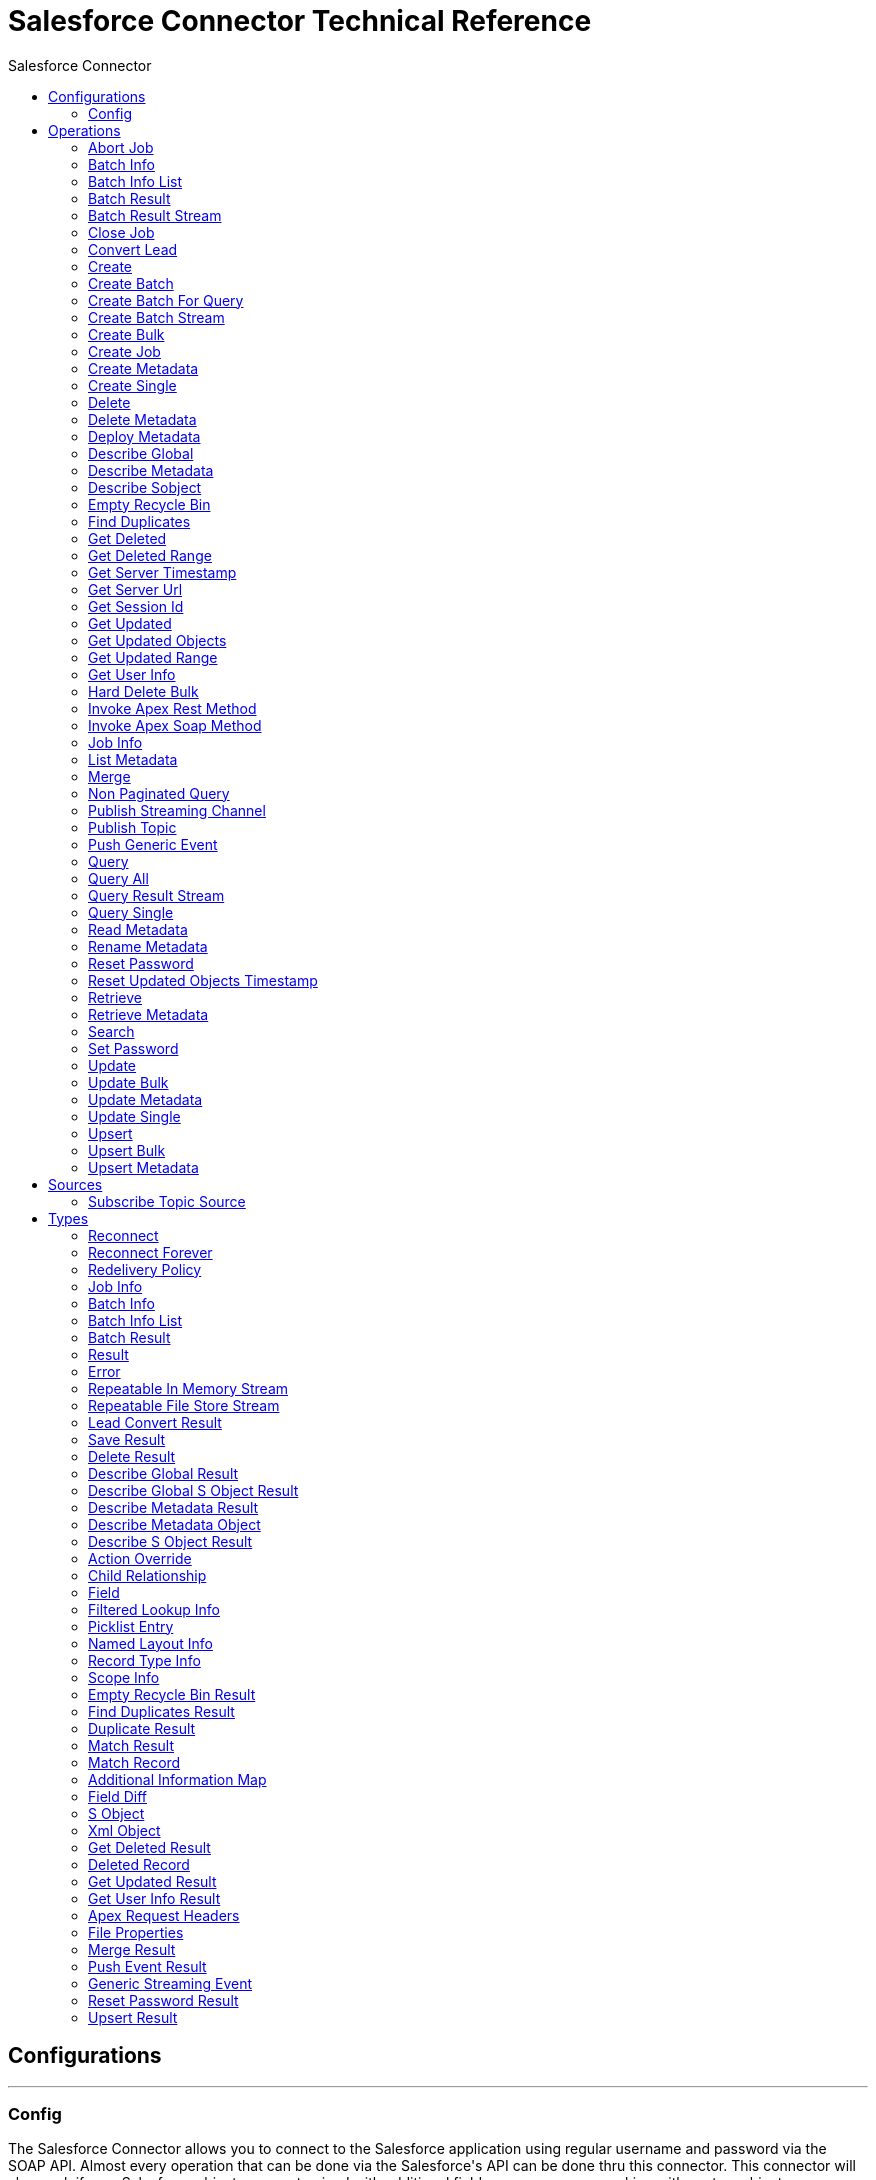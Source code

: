 :toc:               left
:toc-title:         Salesforce Connector
:toclevels:         2
:last-update-label!:
:docinfo:
:source-highlighter: coderay
:icons: font


= Salesforce Connector Technical Reference



== Configurations
---
[[config]]
=== Config

+++
The Salesforce Connector allows you to connect to the Salesforce application using regular username and password via the SOAP API. Almost every operation that can be done via
the Salesforce's API can be done thru this connector. This connector will also work if your Salesforce objects are customized with additional fields or even you are working with
custom objects.
Integrating with Salesforce consists of web service calls utilizing XML request/response setup over an HTTPS connection. The technical details of this connection such as request
headers, error handling, HTTPS connection, etc. are all abstracted from the user to make implementation quick and easy.
+++

==== Parameters
[cols=".^20%,.^20%,.^35%,.^20%,^.^5%", options="header"]
|======================
| Name | Type | Description | Default Value | Required
|Name | String | The name of this configuration. With this name can be later referenced. | | *x*{nbsp}
| Connection a| * <<config_config-connection, Username Password>> {nbsp}
* <<config_config-oauth-saml-bearer-connection, OAuth SAML>> {nbsp}
* <<config_config-oauth-jwt-bearer-connection, OAuth JWT>> {nbsp}
* <<config_config-oauth-user-pass-connection, OAuth Username Password>> {nbsp}
 | The connection types that can be provided to this configuration. | | *x*{nbsp}
|======================

==== Connection Types
[[config_config-connection]]
===== Username Password

+++
Salesforce connector configuration that uses basic authentication for establishing connection with Salesforce system.
+++

====== Parameters
[cols=".^20%,.^20%,.^35%,.^20%,^.^5%", options="header"]
|======================
| Name | Type | Description | Default Value | Required
| Client Id a| String |  +++Client ID for partners+++ |  | {nbsp}
| Assignment Rule Id a| String |  +++The ID of a specific assignment rule to run for the Case or Lead. The assignment rule is either set to active or inactive. The ID can be retrieved by querying the
AssignmentRule object. If specified, do not specify useDefaultRule. This element is ignored for accounts, because all territory assignment rules are applied.
<p/>
If the value is not in correct ID format (15-character or 18-character Salesforce ID), the call fails and a MALFORMED_ID exception is returned. Default value is false.+++ |  | {nbsp}
| Use Default Rule a| Boolean |  +++If true, the default (active) assignment rule for a Case or Lead is used. If specified, do not specify an assignmentRuleId. If true for an Account, all territory assignment
rules are applied, and if false, no territory assignment rules are applied. Default value is false.+++ |  +++false+++ | {nbsp}
| Allow Field Truncation Support a| Boolean |  +++If true, truncates field values that are too long, which is the behavior in API versions 14.0 and earlier.
<p/>
Default is false: no change in behavior. If a string or text area value is too large, the operation fails and the fault code STRING_TOO_LONG is returned.+++ |  +++false+++ | {nbsp}
| Batch Sobject Max Depth a| Number |  +++Creating a batch will create SObjects using this value for the MAX_DEPTH check.+++ |  +++5+++ | {nbsp}
| Time Object Store a| <<ObjectStore>> |  +++An ObjectStore instance to use in <a href="#_get_updated_objects">SalesforceConnector#getUpdatedObjects</a>+++ |  | {nbsp}
| Username a| String |  +++Username used to initialize the session+++ |  | *x*{nbsp}
| Password a| String |  +++Password used to authenticate the user+++ |  | *x*{nbsp}
| Security Token a| String |  +++User's security token. It can be omitted if your IP has been whitelisted on Salesforce+++ |  | {nbsp}
| Host a| String |  +++Hostname of the proxy. If this property is not set then no proxy will be used, otherwise a proxy will be used, but a proxy host must be specified.+++ |  | {nbsp}
| Port a| Number |  +++Port of the proxy. If host is set then this property must be set and cannot be a negative number.+++ |  | {nbsp}
| Username a| String |  +++Username used to authenticate against the proxy. If this property is not set then no authentication is going to be used against the proxy, otherwise this value must be
specified.+++ |  | {nbsp}
| Password a| String |  +++Password used to authenticate against the proxy.+++ |  | {nbsp}
| Read Timeout a| Number |  +++Specifies the amount of time, in milliseconds, that the consumer will wait for a response before it times out. Default value is 0, which means infinite.+++ |  +++0+++ | {nbsp}
| Connection Timeout a| Number |  +++Specifies the amount of time, in milliseconds, that the consumer will attempt to establish a connection before it times out. Default value is 0, which means infinite.+++ |  +++0+++ | {nbsp}
| Token Endpoint a| String |  +++URL pointing to the server responsible for providing the authentication token. According to Salesforce it should be https://login.salesforce.com/services/oauth2/token, or,
if implementing for a community, https://acme.force.com/customers/services/oauth2/token (where acme.force.com/customers is your community URL).+++ |  +++https://login.salesforce.com/services/oauth2/token+++ | {nbsp}
| Disable session invalidation a| Boolean |  +++If true then the session will NOT be invalidated when the connection pool deems the connection is no longer needed. This could be useful when you use the same username from
more applications and get the same session from Salesforce. Default value is false.+++ |  +++false+++ | {nbsp}
| Authorization URL a| String |  +++Web service URL responsible for user authentication. This is the URL for the endpoint that is configured to handle SOAP authentication requests.+++ |  +++https://login.salesforce.com/services/Soap/u/36.0+++ | {nbsp}
| Reconnection Strategy a| * <<reconnect>>
* <<reconnect-forever>> |  +++A retry strategy in case of connectivity errors+++ |  | {nbsp}
| Fetch All Apex SOAP Metadata a| Boolean |  +++If checked then Datasense is performed for all Apex classes in the organization, otherwise it is performed only for the classes in Apex class names. If the organization
contains a lot of Apex classes this might cause ConnectionTimeout during Datasense. Default value is false.+++ |  +++false+++ | {nbsp}
| Fetch All Apex REST Metadata a| Boolean |  +++If checked then Datasense will be performed for all Apex classes in the organization else Datasense will be performed only for the classes in Apex class names. If the
organization contains many Apex classes this could cause ConnectionTimeout during Datasense. Default value is false.+++ |  +++false+++ | {nbsp}
| Apex Class Names a| Array of String |  +++List of Apex class names involved in metadata retrieval via Datasense.+++ |  | {nbsp}
| Session Id a| String |  +++This value may be used to specify and identify an active Salesforce session+++ |  | {nbsp}
| Service Endpoint a| String |  +++Specifies the service endpoint. This value will only be used if the sessionId configuration property is used.+++ |  | {nbsp}
|======================
[[config_config-oauth-saml-bearer-connection]]
===== OAuth SAML

+++
Salesforce configuration object that uses OAuth 2.0 JWT bearer in order to establish connection with Salesforce system.
+++

====== Parameters
[cols=".^20%,.^20%,.^35%,.^20%,^.^5%", options="header"]
|======================
| Name | Type | Description | Default Value | Required
| Client Id a| String |  +++Client ID for partners+++ |  | {nbsp}
| Assignment Rule Id a| String |  +++The ID of a specific assignment rule to run for the Case or Lead. The assignment rule is either set to active or inactive. The ID can be retrieved by querying the
AssignmentRule object. If specified, do not specify useDefaultRule. This element is ignored for accounts, because all territory assignment rules are applied.
<p/>
If the value is not in correct ID format (15-character or 18-character Salesforce ID), the call fails and a MALFORMED_ID exception is returned. Default value is false.+++ |  | {nbsp}
| Use Default Rule a| Boolean |  +++If true, the default (active) assignment rule for a Case or Lead is used. If specified, do not specify an assignmentRuleId. If true for an Account, all territory assignment
rules are applied, and if false, no territory assignment rules are applied. Default value is false.+++ |  +++false+++ | {nbsp}
| Allow Field Truncation Support a| Boolean |  +++If true, truncates field values that are too long, which is the behavior in API versions 14.0 and earlier.
<p/>
Default is false: no change in behavior. If a string or text area value is too large, the operation fails and the fault code STRING_TOO_LONG is returned.+++ |  +++false+++ | {nbsp}
| Batch Sobject Max Depth a| Number |  +++Creating a batch will create SObjects using this value for the MAX_DEPTH check.+++ |  +++5+++ | {nbsp}
| Time Object Store a| <<ObjectStore>> |  +++An ObjectStore instance to use in <a href="#_get_updated_objects">SalesforceConnector#getUpdatedObjects</a>+++ |  | {nbsp}
| Api Version a| Number |  +++Salesforce API version. The default value is the latest version supported by the connector.+++ |  +++38.0+++ | {nbsp}
| Consumer Key a| String |  +++Consumer key for Salesforce connected app+++ |  | *x*{nbsp}
| Principal a| String |  +++Username of desired Salesforce user to take action on behalf of.+++ |  | *x*{nbsp}
| Key Store a| String |  +++Path to key store used to sign data during authentication+++ |  | *x*{nbsp}
| Store Password a| String |  +++Password of key store+++ |  | *x*{nbsp}
| Host a| String |  +++Hostname of the proxy. If this property is not set then no proxy will be used, otherwise a proxy will be used, but a proxy host must be specified.+++ |  | {nbsp}
| Port a| Number |  +++Port of the proxy. If host is set then this property must be set and cannot be a negative number.+++ |  | {nbsp}
| Username a| String |  +++Username used to authenticate against the proxy. If this property is not set then no authentication is going to be used against the proxy, otherwise this value must be
specified.+++ |  | {nbsp}
| Password a| String |  +++Password used to authenticate against the proxy.+++ |  | {nbsp}
| Read Timeout a| Number |  +++Specifies the amount of time, in milliseconds, that the consumer will wait for a response before it times out. Default value is 0, which means infinite.+++ |  +++0+++ | {nbsp}
| Connection Timeout a| Number |  +++Specifies the amount of time, in milliseconds, that the consumer will attempt to establish a connection before it times out. Default value is 0, which means infinite.+++ |  +++0+++ | {nbsp}
| Token Endpoint a| String |  +++URL pointing to the server responsible for providing the authentication token. According to Salesforce it should be https://login.salesforce.com/services/oauth2/token, or,
if implementing for a community, https://acme.force.com/customers/services/oauth2/token (where acme.force.com/customers is your community URL).+++ |  +++https://login.salesforce.com/services/oauth2/token+++ | {nbsp}
| Disable session invalidation a| Boolean |  +++If true then the session will NOT be invalidated when the connection pool deems the connection is no longer needed. This could be useful when you use the same username from
more applications and get the same session from Salesforce. Default value is false.+++ |  +++false+++ | {nbsp}
| Authorization URL a| String |  +++Web service URL responsible for user authentication. This is the URL for the endpoint that is configured to handle SOAP authentication requests.+++ |  +++https://login.salesforce.com/services/Soap/u/36.0+++ | {nbsp}
| Reconnection Strategy a| * <<reconnect>>
* <<reconnect-forever>> |  +++A retry strategy in case of connectivity errors+++ |  | {nbsp}
| Fetch All Apex SOAP Metadata a| Boolean |  +++If checked then Datasense is performed for all Apex classes in the organization, otherwise it is performed only for the classes in Apex class names. If the organization
contains a lot of Apex classes this might cause ConnectionTimeout during Datasense. Default value is false.+++ |  +++false+++ | {nbsp}
| Fetch All Apex REST Metadata a| Boolean |  +++If checked then Datasense will be performed for all Apex classes in the organization else Datasense will be performed only for the classes in Apex class names. If the
organization contains many Apex classes this could cause ConnectionTimeout during Datasense. Default value is false.+++ |  +++false+++ | {nbsp}
| Apex Class Names a| Array of String |  +++List of Apex class names involved in metadata retrieval via Datasense.+++ |  | {nbsp}
|======================
[[config_config-oauth-jwt-bearer-connection]]
===== OAuth JWT

+++
Salesforce configuration object that uses OAuth 2.0 JWT bearer in order to establish a connection with the Salesforce system.
+++

====== Parameters
[cols=".^20%,.^20%,.^35%,.^20%,^.^5%", options="header"]
|======================
| Name | Type | Description | Default Value | Required
| Client Id a| String |  +++Client ID for partners+++ |  | {nbsp}
| Assignment Rule Id a| String |  +++The ID of a specific assignment rule to run for the Case or Lead. The assignment rule is either set to active or inactive. The ID can be retrieved by querying the
AssignmentRule object. If specified, do not specify useDefaultRule. This element is ignored for accounts, because all territory assignment rules are applied.
<p/>
If the value is not in correct ID format (15-character or 18-character Salesforce ID), the call fails and a MALFORMED_ID exception is returned. Default value is false.+++ |  | {nbsp}
| Use Default Rule a| Boolean |  +++If true, the default (active) assignment rule for a Case or Lead is used. If specified, do not specify an assignmentRuleId. If true for an Account, all territory assignment
rules are applied, and if false, no territory assignment rules are applied. Default value is false.+++ |  +++false+++ | {nbsp}
| Allow Field Truncation Support a| Boolean |  +++If true, truncates field values that are too long, which is the behavior in API versions 14.0 and earlier.
<p/>
Default is false: no change in behavior. If a string or text area value is too large, the operation fails and the fault code STRING_TOO_LONG is returned.+++ |  +++false+++ | {nbsp}
| Batch Sobject Max Depth a| Number |  +++Creating a batch will create SObjects using this value for the MAX_DEPTH check.+++ |  +++5+++ | {nbsp}
| Time Object Store a| <<ObjectStore>> |  +++An ObjectStore instance to use in <a href="#_get_updated_objects">SalesforceConnector#getUpdatedObjects</a>+++ |  | {nbsp}
| Api Version a| Number |  +++Salesforce API version. The default value is the latest version supported by the connector.+++ |  +++38.0+++ | {nbsp}
| Consumer Key a| String |  +++Consumer key for Salesforce connected app+++ |  | *x*{nbsp}
| Key Store a| String |  +++Path to key store used to sign data during authentication+++ |  | *x*{nbsp}
| Store Password a| String |  +++Password of key store+++ |  | *x*{nbsp}
| Principal a| String |  +++Username of desired Salesforce user to take action on behalf of.+++ |  | *x*{nbsp}
| Host a| String |  +++Hostname of the proxy. If this property is not set then no proxy will be used, otherwise a proxy will be used, but a proxy host must be specified.+++ |  | {nbsp}
| Port a| Number |  +++Port of the proxy. If host is set then this property must be set and cannot be a negative number.+++ |  | {nbsp}
| Username a| String |  +++Username used to authenticate against the proxy. If this property is not set then no authentication is going to be used against the proxy, otherwise this value must be
specified.+++ |  | {nbsp}
| Password a| String |  +++Password used to authenticate against the proxy.+++ |  | {nbsp}
| Read Timeout a| Number |  +++Specifies the amount of time, in milliseconds, that the consumer will wait for a response before it times out. Default value is 0, which means infinite.+++ |  +++0+++ | {nbsp}
| Connection Timeout a| Number |  +++Specifies the amount of time, in milliseconds, that the consumer will attempt to establish a connection before it times out. Default value is 0, which means infinite.+++ |  +++0+++ | {nbsp}
| Token Endpoint a| String |  +++URL pointing to the server responsible for providing the authentication token. According to Salesforce it should be https://login.salesforce.com/services/oauth2/token, or,
if implementing for a community, https://acme.force.com/customers/services/oauth2/token (where acme.force.com/customers is your community URL).+++ |  +++https://login.salesforce.com/services/oauth2/token+++ | {nbsp}
| Disable session invalidation a| Boolean |  +++If true then the session will NOT be invalidated when the connection pool deems the connection is no longer needed. This could be useful when you use the same username from
more applications and get the same session from Salesforce. Default value is false.+++ |  +++false+++ | {nbsp}
| Authorization URL a| String |  +++Web service URL responsible for user authentication. This is the URL for the endpoint that is configured to handle SOAP authentication requests.+++ |  +++https://login.salesforce.com/services/Soap/u/36.0+++ | {nbsp}
| Reconnection Strategy a| * <<reconnect>>
* <<reconnect-forever>> |  +++A retry strategy in case of connectivity errors+++ |  | {nbsp}
| Fetch All Apex SOAP Metadata a| Boolean |  +++If checked then Datasense is performed for all Apex classes in the organization, otherwise it is performed only for the classes in Apex class names. If the organization
contains a lot of Apex classes this might cause ConnectionTimeout during Datasense. Default value is false.+++ |  +++false+++ | {nbsp}
| Fetch All Apex REST Metadata a| Boolean |  +++If checked then Datasense will be performed for all Apex classes in the organization else Datasense will be performed only for the classes in Apex class names. If the
organization contains many Apex classes this could cause ConnectionTimeout during Datasense. Default value is false.+++ |  +++false+++ | {nbsp}
| Apex Class Names a| Array of String |  +++List of Apex class names involved in metadata retrieval via Datasense.+++ |  | {nbsp}
|======================
[[config_config-oauth-user-pass-connection]]
===== OAuth Username Password

+++
Salesforce configuration object that uses OAuth 2.0 JWT bearer in order to establish a connection with the Salesforce system.
+++

====== Parameters
[cols=".^20%,.^20%,.^35%,.^20%,^.^5%", options="header"]
|======================
| Name | Type | Description | Default Value | Required
| Client Id a| String |  +++Client ID for partners+++ |  | {nbsp}
| Assignment Rule Id a| String |  +++The ID of a specific assignment rule to run for the Case or Lead. The assignment rule is either set to active or inactive. The ID can be retrieved by querying the
AssignmentRule object. If specified, do not specify useDefaultRule. This element is ignored for accounts, because all territory assignment rules are applied.
<p/>
If the value is not in correct ID format (15-character or 18-character Salesforce ID), the call fails and a MALFORMED_ID exception is returned. Default value is false.+++ |  | {nbsp}
| Use Default Rule a| Boolean |  +++If true, the default (active) assignment rule for a Case or Lead is used. If specified, do not specify an assignmentRuleId. If true for an Account, all territory assignment
rules are applied, and if false, no territory assignment rules are applied. Default value is false.+++ |  +++false+++ | {nbsp}
| Allow Field Truncation Support a| Boolean |  +++If true, truncates field values that are too long, which is the behavior in API versions 14.0 and earlier.
<p/>
Default is false: no change in behavior. If a string or text area value is too large, the operation fails and the fault code STRING_TOO_LONG is returned.+++ |  +++false+++ | {nbsp}
| Batch Sobject Max Depth a| Number |  +++Creating a batch will create SObjects using this value for the MAX_DEPTH check.+++ |  +++5+++ | {nbsp}
| Time Object Store a| <<ObjectStore>> |  +++An ObjectStore instance to use in <a href="#_get_updated_objects">SalesforceConnector#getUpdatedObjects</a>+++ |  | {nbsp}
| Api Version a| Number |  +++Salesforce API version. The default value is the latest version supported by the connector.+++ |  +++38.0+++ | {nbsp}
| Consumer Key a| String |  +++Consumer key for Salesforce connected app+++ |  | *x*{nbsp}
| Consumer Secret a| String |  +++Your application's client secret (consumer secret in Remote Access Detail).+++ |  | *x*{nbsp}
| Username a| String |  +++Username used to initialize the session+++ |  | *x*{nbsp}
| Password a| String |  +++Password used to authenticate the user+++ |  | *x*{nbsp}
| Security Token a| String |  +++User's security token. It can be omitted if your IP has been whitelisted on Salesforce+++ |  | {nbsp}
| Host a| String |  +++Hostname of the proxy. If this property is not set then no proxy will be used, otherwise a proxy will be used, but a proxy host must be specified.+++ |  | {nbsp}
| Port a| Number |  +++Port of the proxy. If host is set then this property must be set and cannot be a negative number.+++ |  | {nbsp}
| Username a| String |  +++Username used to authenticate against the proxy. If this property is not set then no authentication is going to be used against the proxy, otherwise this value must be
specified.+++ |  | {nbsp}
| Password a| String |  +++Password used to authenticate against the proxy.+++ |  | {nbsp}
| Read Timeout a| Number |  +++Specifies the amount of time, in milliseconds, that the consumer will wait for a response before it times out. Default value is 0, which means infinite.+++ |  +++0+++ | {nbsp}
| Connection Timeout a| Number |  +++Specifies the amount of time, in milliseconds, that the consumer will attempt to establish a connection before it times out. Default value is 0, which means infinite.+++ |  +++0+++ | {nbsp}
| Token Endpoint a| String |  +++URL pointing to the server responsible for providing the authentication token. According to Salesforce it should be https://login.salesforce.com/services/oauth2/token, or,
if implementing for a community, https://acme.force.com/customers/services/oauth2/token (where acme.force.com/customers is your community URL).+++ |  +++https://login.salesforce.com/services/oauth2/token+++ | {nbsp}
| Disable session invalidation a| Boolean |  +++If true then the session will NOT be invalidated when the connection pool deems the connection is no longer needed. This could be useful when you use the same username from
more applications and get the same session from Salesforce. Default value is false.+++ |  +++false+++ | {nbsp}
| Authorization URL a| String |  +++Web service URL responsible for user authentication. This is the URL for the endpoint that is configured to handle SOAP authentication requests.+++ |  +++https://login.salesforce.com/services/Soap/u/36.0+++ | {nbsp}
| Reconnection Strategy a| * <<reconnect>>
* <<reconnect-forever>> |  +++A retry strategy in case of connectivity errors+++ |  | {nbsp}
| Fetch All Apex SOAP Metadata a| Boolean |  +++If checked then Datasense is performed for all Apex classes in the organization, otherwise it is performed only for the classes in Apex class names. If the organization
contains a lot of Apex classes this might cause ConnectionTimeout during Datasense. Default value is false.+++ |  +++false+++ | {nbsp}
| Fetch All Apex REST Metadata a| Boolean |  +++If checked then Datasense will be performed for all Apex classes in the organization else Datasense will be performed only for the classes in Apex class names. If the
organization contains many Apex classes this could cause ConnectionTimeout during Datasense. Default value is false.+++ |  +++false+++ | {nbsp}
| Apex Class Names a| Array of String |  +++List of Apex class names involved in metadata retrieval via Datasense.+++ |  | {nbsp}
|======================

==== Associated Operations
* <<abortJob>> {nbsp}
* <<batchInfo>> {nbsp}
* <<batchInfoList>> {nbsp}
* <<batchResult>> {nbsp}
* <<batchResultStream>> {nbsp}
* <<closeJob>> {nbsp}
* <<convertLead>> {nbsp}
* <<create>> {nbsp}
* <<createBatch>> {nbsp}
* <<createBatchForQuery>> {nbsp}
* <<createBatchStream>> {nbsp}
* <<createBulk>> {nbsp}
* <<createJob>> {nbsp}
* <<createMetadata>> {nbsp}
* <<createSingle>> {nbsp}
* <<delete>> {nbsp}
* <<deleteMetadata>> {nbsp}
* <<deployMetadata>> {nbsp}
* <<describeGlobal>> {nbsp}
* <<describeMetadata>> {nbsp}
* <<describeSobject>> {nbsp}
* <<emptyRecycleBin>> {nbsp}
* <<findDuplicates>> {nbsp}
* <<getDeleted>> {nbsp}
* <<getDeletedRange>> {nbsp}
* <<getServerTimestamp>> {nbsp}
* <<getServerUrl>> {nbsp}
* <<getSessionId>> {nbsp}
* <<getUpdated>> {nbsp}
* <<getUpdatedObjects>> {nbsp}
* <<getUpdatedRange>> {nbsp}
* <<getUserInfo>> {nbsp}
* <<hardDeleteBulk>> {nbsp}
* <<invokeApexRestMethod>> {nbsp}
* <<invokeApexSoapMethod>> {nbsp}
* <<jobInfo>> {nbsp}
* <<listMetadata>> {nbsp}
* <<merge>> {nbsp}
* <<nonPaginatedQuery>> {nbsp}
* <<publishStreamingChannel>> {nbsp}
* <<publishTopic>> {nbsp}
* <<pushGenericEvent>> {nbsp}
* <<query>> {nbsp}
* <<queryAll>> {nbsp}
* <<queryResultStream>> {nbsp}
* <<querySingle>> {nbsp}
* <<readMetadata>> {nbsp}
* <<renameMetadata>> {nbsp}
* <<resetPassword>> {nbsp}
* <<resetUpdatedObjectsTimestamp>> {nbsp}
* <<retrieve>> {nbsp}
* <<retrieveMetadata>> {nbsp}
* <<search>> {nbsp}
* <<setPassword>> {nbsp}
* <<update>> {nbsp}
* <<updateBulk>> {nbsp}
* <<updateMetadata>> {nbsp}
* <<updateSingle>> {nbsp}
* <<upsert>> {nbsp}
* <<upsertBulk>> {nbsp}
* <<upsertMetadata>> {nbsp}

==== Associated Sources
* <<SubscribeTopicSource>> {nbsp}


== Operations

[[abortJob]]
=== Abort Job
`<salesforcen:abort-job>`

+++
Aborts an open Job given its ID.
The Job ID identifying the Job to be aborted.
+++

==== Parameters
[cols=".^20%,.^20%,.^35%,.^20%,^.^5%", options="header"]
|======================
| Name | Type | Description | Default Value | Required
| Configuration | String | The name of the configuration to use. | | *x*{nbsp}
| Job Id a| String |  ++++++ |  | *x*{nbsp}
| Target Variable a| String |  +++The name of a variable on which the operation's output will be placed+++ |  | {nbsp}
|======================

==== Output
[cols=".^50%,.^50%"]
|======================
| *Type* a| <<JobInfo>>
|======================

==== For Configurations.
* <<config>> {nbsp}



[[batchInfo]]
=== Batch Info
`<salesforcen:batch-info>`

+++
Access latest { BatchInfo} of a submitted { BatchInfo}. Allows tracking of the execution status.
The com.sforce.async.BatchInfo being monitored
+++

==== Parameters
[cols=".^20%,.^20%,.^35%,.^20%,^.^5%", options="header"]
|======================
| Name | Type | Description | Default Value | Required
| Configuration | String | The name of the configuration to use. | | *x*{nbsp}
| Batch To Retrieve a| <<BatchInfo>> |  ++++++ |  +++#[payload]+++ | {nbsp}
| Target Variable a| String |  +++The name of a variable on which the operation's output will be placed+++ |  | {nbsp}
|======================

==== Output
[cols=".^50%,.^50%"]
|======================
| *Type* a| <<BatchInfo>>
|======================

==== For Configurations.
* <<config>> {nbsp}



[[batchInfoList]]
=== Batch Info List
`<salesforcen:batch-info-list>`

+++
Get information about all batches in a job.
- id of the job that you want to reatrieve batch information for
- in case that batchInfoList can not be run
- in case that a problem with connection to server occurs
+++

==== Parameters
[cols=".^20%,.^20%,.^35%,.^20%,^.^5%", options="header"]
|======================
| Name | Type | Description | Default Value | Required
| Configuration | String | The name of the configuration to use. | | *x*{nbsp}
| Job Id a| String |  ++++++ |  | *x*{nbsp}
| Target Variable a| String |  +++The name of a variable on which the operation's output will be placed+++ |  | {nbsp}
|======================

==== Output
[cols=".^50%,.^50%"]
|======================
| *Type* a| <<BatchInfoList>>
|======================

==== For Configurations.
* <<config>> {nbsp}



[[batchResult]]
=== Batch Result
`<salesforcen:batch-result>`

+++
Access { com.sforce.async.BatchResult} of a submitted { BatchInfo}.
The com.sforce.async.BatchInfo being monitored
+++

==== Parameters
[cols=".^20%,.^20%,.^35%,.^20%,^.^5%", options="header"]
|======================
| Name | Type | Description | Default Value | Required
| Configuration | String | The name of the configuration to use. | | *x*{nbsp}
| Batch To Retrieve a| <<BatchInfo>> |  ++++++ |  +++#[payload]+++ | {nbsp}
| Target Variable a| String |  +++The name of a variable on which the operation's output will be placed+++ |  | {nbsp}
|======================

==== Output
[cols=".^50%,.^50%"]
|======================
| *Type* a| <<BatchResult>>
|======================

==== For Configurations.
* <<config>> {nbsp}



[[batchResultStream]]
=== Batch Result Stream
`<salesforcen:batch-result-stream>`

+++
Access { com.sforce.async.BatchResult} of a submitted { BatchInfo}.
The com.sforce.async.BatchInfo being monitored
+++

==== Parameters
[cols=".^20%,.^20%,.^35%,.^20%,^.^5%", options="header"]
|======================
| Name | Type | Description | Default Value | Required
| Configuration | String | The name of the configuration to use. | | *x*{nbsp}
| Batch To Retrieve a| <<BatchInfo>> |  ++++++ |  +++#[payload]+++ | {nbsp}
| Headers a| Object |  ++++++ |  | {nbsp}
| Streaming Strategy a| * <<repeatable-in-memory-stream>>
* <<in-memory-stream>>
* <<repeatable-file-store-stream>> |  +++Configure if repeatable streams should be used and their behaviour+++ |  | {nbsp}
| Target Variable a| String |  +++The name of a variable on which the operation's output will be placed+++ |  | {nbsp}
|======================

==== Output
[cols=".^50%,.^50%"]
|======================
| *Type* a| Binary
|======================

==== For Configurations.
* <<config>> {nbsp}



[[closeJob]]
=== Close Job
`<salesforcen:close-job>`

+++
Closes an open Job given its ID.
The Job ID identifying the Job to be closed.
+++

==== Parameters
[cols=".^20%,.^20%,.^35%,.^20%,^.^5%", options="header"]
|======================
| Name | Type | Description | Default Value | Required
| Configuration | String | The name of the configuration to use. | | *x*{nbsp}
| Job Id a| String |  ++++++ |  | *x*{nbsp}
| Target Variable a| String |  +++The name of a variable on which the operation's output will be placed+++ |  | {nbsp}
|======================

==== Output
[cols=".^50%,.^50%"]
|======================
| *Type* a| <<JobInfo>>
|======================

==== For Configurations.
* <<config>> {nbsp}



[[convertLead]]
=== Convert Lead
`<salesforcen:convert-lead>`

+++
Converts a Lead into an Account, Contact, or (optionally) an Opportunity.
Specifies whether to overwrite the LeadSource field on the target Contact object with the contents of the LeadSource field in the source Lead object (true), or
not (false, the default). To set this field to true, the client application must specify a contactId for the target contact.
Valid LeadStatus value for a converted lead. Required. To obtain the list of possible values, the client application queries the LeadStatus object, as in: Select
Id, MasterLabel from LeadStatus where IsConverted=true
Salesforce Headers <a href="http://www.salesforce.com/us/developer/docs/api/Content/soap_headers.htm">More Info</a>
ID of the Account into which the lead will be merged. Required only when updating an existing account, including person accounts. If no accountID is specified,
then the API creates a new account. To create a new account, the client application must be logged in with sufficient access rights. To merge a lead into an
existing account, the client application must be logged in with read/write access to the specified account. The account name and other existing data are not
overwritten. For information on IDs, see ID Field Type.
ID of the Lead to convert. Required. For information on IDs, see ID Field Type.
Specifies whether to create an Opportunity during lead conversion (false, the default) or not (true). Set this flag to true only if you do not want to create an
opportunity from the lead. An opportunity is created by default.
Name of the opportunity to create. If no name is specified, then this value defaults to the company name of the lead. The maximum length of this field is 80
characters. If doNotCreateOpportunity argument is true, then no Opportunity is created and this field must be left blank; otherwise, an error is returned.
ID of the Contact into which the lead will be merged (this contact must be associated with the specified accountId, and an accountId must be specified). Required
only when updating an existing contact.IMPORTANT if you are converting a lead into a person account, do not specify the contactId or an error will result. Specify
only the accountId of the person account. If no contactID is specified, then the API creates a new contact that is implicitly associated with the Account. To
create a new contact, the client application must be logged in with sufficient access rights. To merge a lead into an existing contact, the client application
must be logged in with read/write access to the specified contact. The contact name and other existing data are not overwritten (unless overwriteLeadSource is set
to true, in which case only the LeadSource field is overwritten). For information on IDs, see ID Field Type.
Specifies whether to send a notification email to the owner specified in the ownerId (true) or not (false, the default).
+++

==== Parameters
[cols=".^20%,.^20%,.^35%,.^20%,^.^5%", options="header"]
|======================
| Name | Type | Description | Default Value | Required
| Configuration | String | The name of the configuration to use. | | *x*{nbsp}
| Lead Id a| String |  ++++++ |  | *x*{nbsp}
| Contact Id a| String |  ++++++ |  | {nbsp}
| Account Id a| String |  ++++++ |  | {nbsp}
| Over Write Lead Source a| Boolean |  ++++++ |  +++false+++ | {nbsp}
| Do Not Create Opportunity a| Boolean |  ++++++ |  +++false+++ | {nbsp}
| Opportunity Name a| String |  ++++++ |  | {nbsp}
| Converted Status a| String |  ++++++ |  | *x*{nbsp}
| Send Email To Owner a| Boolean |  ++++++ |  +++false+++ | {nbsp}
| Target Variable a| String |  +++The name of a variable on which the operation's output will be placed+++ |  | {nbsp}
| Headers a| Object |  ++++++ |  | {nbsp}
|======================

==== Output
[cols=".^50%,.^50%"]
|======================
| *Type* a| <<LeadConvertResult>>
|======================

==== For Configurations.
* <<config>> {nbsp}



[[create]]
=== Create
`<salesforcen:create>`

+++
Adds one or more new records to your organization's data.
<p class="caution">
IMPORTANT: When you map your objects to the input of this message processor keep in mind that they need to match the expected type of the object at Salesforce.
Take the CloseDate of an Opportunity as an example, if you set that field to a string of value "2011-12-13" it will be sent to Salesforce as a string and operation will be
rejected on the basis that CloseDate is not of the expected type.
The proper way to actually map it is to generate a Java Date object, you can do so using Groovy expression evaluator as <i>#[groovy:Date.parse("yyyy-MM-dd",
"2011-12-13")]</i>.
</p>
Type of object to create
Salesforce Headers <a href="http://www.salesforce.com/us/developer/docs/api/Content/soap_headers.htm">More Info</a>
An array of one or more sObject objects.
+++

==== Parameters
[cols=".^20%,.^20%,.^35%,.^20%,^.^5%", options="header"]
|======================
| Name | Type | Description | Default Value | Required
| Configuration | String | The name of the configuration to use. | | *x*{nbsp}
| sObjects a| Array of Object |  ++++++ |  +++#[payload]+++ | {nbsp}
| Target Variable a| String |  +++The name of a variable on which the operation's output will be placed+++ |  | {nbsp}
| sObject Type a| String |  ++++++ |  | *x*{nbsp}
| Headers a| Object |  ++++++ |  | {nbsp}
|======================

==== Output
[cols=".^50%,.^50%"]
|======================
| *Type* a| Array of <<SaveResult>>
|======================

==== For Configurations.
* <<config>> {nbsp}



[[createBatch]]
=== Create Batch
`<salesforcen:create-batch>`

+++
Creates a Batch using the given objects within the specified Job. The Job can be of XML or CSV type.
This call uses the Bulk API. The operation will be done in asynchronous fashion.
The com.sforce.async.JobInfo in which the batch will be created. The Job can be of XML, JSON or CSV type.
A list of one or more sObject objects. This parameter defaults to payload content.
+++

==== Parameters
[cols=".^20%,.^20%,.^35%,.^20%,^.^5%", options="header"]
|======================
| Name | Type | Description | Default Value | Required
| Configuration | String | The name of the configuration to use. | | *x*{nbsp}
| Job Info a| <<JobInfo>> |  ++++++ |  | *x*{nbsp}
| Objects a| Array of Object |  ++++++ |  +++#[payload]+++ | {nbsp}
| Target Variable a| String |  +++The name of a variable on which the operation's output will be placed+++ |  | {nbsp}
|======================

==== Output
[cols=".^50%,.^50%"]
|======================
| *Type* a| <<BatchInfo>>
|======================

==== For Configurations.
* <<config>> {nbsp}



[[createBatchForQuery]]
=== Create Batch For Query
`<salesforcen:create-batch-for-query>`

+++
Creates a Batch using the given query.
This call uses the Bulk API. The operation will be done in asynchronous fashion.
The query to be executed.
The com.sforce.async.JobInfo in which the batch will be created.
+++

==== Parameters
[cols=".^20%,.^20%,.^35%,.^20%,^.^5%", options="header"]
|======================
| Name | Type | Description | Default Value | Required
| Configuration | String | The name of the configuration to use. | | *x*{nbsp}
| Job Info a| <<JobInfo>> |  ++++++ |  +++#[payload]+++ | {nbsp}
| Query a| String |  ++++++ |  | *x*{nbsp}
| Target Variable a| String |  +++The name of a variable on which the operation's output will be placed+++ |  | {nbsp}
|======================

==== Output
[cols=".^50%,.^50%"]
|======================
| *Type* a| <<BatchInfo>>
|======================

==== For Configurations.
* <<config>> {nbsp}



[[createBatchStream]]
=== Create Batch Stream
`<salesforcen:create-batch-stream>`

+++
Creates a Batch using the given stream within the specified Job. The stream can have a CSV,XML, ZIP_CSV or ZIP_XML format.
This call uses the Bulk API. The operation will be done in asynchronous fashion.
The com.sforce.async.JobInfo in which the batch will be created. This parameter defaults to payload content.
A stream containing the data. The stream can have a CSV,XML, ZIP_CSV or ZIP_XML format.
+++

==== Parameters
[cols=".^20%,.^20%,.^35%,.^20%,^.^5%", options="header"]
|======================
| Name | Type | Description | Default Value | Required
| Configuration | String | The name of the configuration to use. | | *x*{nbsp}
| Job Info a| <<JobInfo>> |  ++++++ |  +++#[payload]+++ | {nbsp}
| Stream a| Binary |  ++++++ |  | *x*{nbsp}
| Target Variable a| String |  +++The name of a variable on which the operation's output will be placed+++ |  | {nbsp}
|======================

==== Output
[cols=".^50%,.^50%"]
|======================
| *Type* a| <<BatchInfo>>
|======================

==== For Configurations.
* <<config>> {nbsp}



[[createBulk]]
=== Create Bulk
`<salesforcen:create-bulk>`

+++
Adds one or more new records to your organization's data.
This call uses the Bulk API. The creation will be done in asynchronous fashion.
Type of object to create
An array of one or more sObject objects.
+++

==== Parameters
[cols=".^20%,.^20%,.^35%,.^20%,^.^5%", options="header"]
|======================
| Name | Type | Description | Default Value | Required
| Configuration | String | The name of the configuration to use. | | *x*{nbsp}
| sObjects a| Array of Object |  ++++++ |  +++#[payload]+++ | {nbsp}
| Target Variable a| String |  +++The name of a variable on which the operation's output will be placed+++ |  | {nbsp}
| sObject Type a| String |  ++++++ |  | *x*{nbsp}
|======================

==== Output
[cols=".^50%,.^50%"]
|======================
| *Type* a| <<BatchInfo>>
|======================

==== For Configurations.
* <<config>> {nbsp}



[[createJob]]
=== Create Job
`<salesforcen:create-job>`

+++
Creates a Job in order to perform one or more batches through Bulk API Operations.
The concurrency mode of the job, either Parallel or Serial.
The type of Salesforce object that the job will process.
The Content Type for this Job results. When specifying a content type different from XML for a query type use { #queryResultStream(com.sforce.async.BatchInfo)}
batchResultStream} method to retrieve results.
The com.sforce.async.OperationEnum that will be executed by the job.
Contains the name of the field on this object with the external ID field attribute for custom objects or the idLookup field property for standard objects (only
required for Upsert Operations).
+++

==== Parameters
[cols=".^20%,.^20%,.^35%,.^20%,^.^5%", options="header"]
|======================
| Name | Type | Description | Default Value | Required
| Configuration | String | The name of the configuration to use. | | *x*{nbsp}
| Operation a| Enumeration, one of:

** insert
** upsert
** update
** delete
** hardDelete
** query |  ++++++ |  | *x*{nbsp}
| Type a| String |  ++++++ |  | *x*{nbsp}
| External Id Field Name a| String |  ++++++ |  | {nbsp}
| Content Type a| Enumeration, one of:

** XML
** CSV
** JSON
** ZIP_XML
** ZIP_CSV
** ZIP_JSON |  ++++++ |  | {nbsp}
| Concurrency Mode a| Enumeration, one of:

** Parallel
** Serial |  ++++++ |  | {nbsp}
| Headers a| Object |  ++++++ |  | {nbsp}
| Target Variable a| String |  +++The name of a variable on which the operation's output will be placed+++ |  | {nbsp}
|======================

==== Output
[cols=".^50%,.^50%"]
|======================
| *Type* a| <<JobInfo>>
|======================

==== For Configurations.
* <<config>> {nbsp}



[[createMetadata]]
=== Create Metadata
`<salesforcen:create-metadata>`

+++
Create metadata: Adds one or more new metadata components to your organization
The Metadata Type to be created
a List of Map&#60;String, Object&#62; representing the metadatas to be created
+++

==== Parameters
[cols=".^20%,.^20%,.^35%,.^20%,^.^5%", options="header"]
|======================
| Name | Type | Description | Default Value | Required
| Configuration | String | The name of the configuration to use. | | *x*{nbsp}
| Type a| String |  ++++++ |  | *x*{nbsp}
| Metadata Objects a| Array of Object |  ++++++ |  +++#[payload]+++ | {nbsp}
| Target Variable a| String |  +++The name of a variable on which the operation's output will be placed+++ |  | {nbsp}
|======================

==== Output
[cols=".^50%,.^50%"]
|======================
| *Type* a| Array of <<SaveResult>>
|======================

==== For Configurations.
* <<config>> {nbsp}



[[createSingle]]
=== Create Single
`<salesforcen:create-single>`

+++
Adds one new record to your organization's data.
Type of object to create
Salesforce Headers <a href="http://www.salesforce.com/us/developer/docs/api/Content/soap_headers.htm">More Info</a>
SObject to create
+++

==== Parameters
[cols=".^20%,.^20%,.^35%,.^20%,^.^5%", options="header"]
|======================
| Name | Type | Description | Default Value | Required
| Configuration | String | The name of the configuration to use. | | *x*{nbsp}
| sObject a| Object |  ++++++ |  +++#[payload]+++ | {nbsp}
| Target Variable a| String |  +++The name of a variable on which the operation's output will be placed+++ |  | {nbsp}
| sObject Type a| String |  ++++++ |  | *x*{nbsp}
| Headers a| Object |  ++++++ |  | {nbsp}
|======================

==== Output
[cols=".^50%,.^50%"]
|======================
| *Type* a| <<SaveResult>>
|======================

==== For Configurations.
* <<config>> {nbsp}



[[delete]]
=== Delete
`<salesforcen:delete>`

+++
Deletes one or more records from your organization's data.
Salesforce Headers <a href="http://www.salesforce.com/us/developer/docs/api/Content/soap_headers.htm">More Info</a>
Array of one or more IDs associated with the objects to delete.
+++

==== Parameters
[cols=".^20%,.^20%,.^35%,.^20%,^.^5%", options="header"]
|======================
| Name | Type | Description | Default Value | Required
| Configuration | String | The name of the configuration to use. | | *x*{nbsp}
| Target Variable a| String |  +++The name of a variable on which the operation's output will be placed+++ |  | {nbsp}
| Ids a| Array of String |  ++++++ |  +++#[payload]+++ | {nbsp}
| Headers a| Object |  ++++++ |  | {nbsp}
|======================

==== Output
[cols=".^50%,.^50%"]
|======================
| *Type* a| Array of <<DeleteResult>>
|======================

==== For Configurations.
* <<config>> {nbsp}



[[deleteMetadata]]
=== Delete Metadata
`<salesforcen:delete-metadata>`

+++
Deletes one or more metadata components from your organization, given the object(s) API Name(s)
The metadata type of the components to delete
Full names of the components to delete
+++

==== Parameters
[cols=".^20%,.^20%,.^35%,.^20%,^.^5%", options="header"]
|======================
| Name | Type | Description | Default Value | Required
| Configuration | String | The name of the configuration to use. | | *x*{nbsp}
| Type a| String |  ++++++ |  | *x*{nbsp}
| Full Names a| Array of String |  ++++++ |  +++#[payload]+++ | {nbsp}
| Target Variable a| String |  +++The name of a variable on which the operation's output will be placed+++ |  | {nbsp}
|======================

==== Output
[cols=".^50%,.^50%"]
|======================
| *Type* a| Array of <<DeleteResult>>
|======================

==== For Configurations.
* <<config>> {nbsp}



[[deployMetadata]]
=== Deploy Metadata
`<salesforcen:deploy-metadata>`

+++
Deploy. File-based call to deploy XML components. Use this call to take file representations of components and deploy them into an organization by creating, updating, or
deleting the components they represent.
Indicates whether any failure causes a complete rollback (true) or not (false).
A stream containing the data. This parameter defaults to payload content.
Indicates whether a warning should allow a deployment to complete successfully (true) or not (false).
If true, the deleted components in the destructiveChanges.xml manifest file aren't stored in the Recycle Bin. This option only works in Developer Edition or
sandbox organizations; it doesn't work in production organizations.
+++

==== Parameters
[cols=".^20%,.^20%,.^35%,.^20%,^.^5%", options="header"]
|======================
| Name | Type | Description | Default Value | Required
| Configuration | String | The name of the configuration to use. | | *x*{nbsp}
| File stream a| Binary |  ++++++ |  | *x*{nbsp}
| Ignore Warnings a| Boolean |  ++++++ |  +++false+++ | {nbsp}
| Purge On Delete a| Boolean |  ++++++ |  +++false+++ | {nbsp}
| Rollback On Error a| Boolean |  ++++++ |  +++true+++ | {nbsp}
|======================


==== For Configurations.
* <<config>> {nbsp}



[[describeGlobal]]
=== Describe Global
`<salesforcen:describe-global>`

+++
Retrieves a list of available objects for your organization's data.
Salesforce Headers <a href="http://www.salesforce.com/us/developer/docs/api/Content/soap_headers.htm">More Info</a>
+++

==== Parameters
[cols=".^20%,.^20%,.^35%,.^20%,^.^5%", options="header"]
|======================
| Name | Type | Description | Default Value | Required
| Configuration | String | The name of the configuration to use. | | *x*{nbsp}
| Target Variable a| String |  +++The name of a variable on which the operation's output will be placed+++ |  | {nbsp}
| Headers a| Object |  ++++++ |  | {nbsp}
|======================

==== Output
[cols=".^50%,.^50%"]
|======================
| *Type* a| <<DescribeGlobalResult>>
|======================

==== For Configurations.
* <<config>> {nbsp}



[[describeMetadata]]
=== Describe Metadata
`<salesforcen:describe-metadata>`

+++
Describe metadata: This call retrieves the metadata which describes your organization. This information includes Apex classes and triggers, custom objects, custom fields on
standard objects, tab sets that define an app, and many other components
+++

==== Parameters
[cols=".^20%,.^20%,.^35%,.^20%,^.^5%", options="header"]
|======================
| Name | Type | Description | Default Value | Required
| Configuration | String | The name of the configuration to use. | | *x*{nbsp}
| Target Variable a| String |  +++The name of a variable on which the operation's output will be placed+++ |  | {nbsp}
|======================

==== Output
[cols=".^50%,.^50%"]
|======================
| *Type* a| <<DescribeMetadataResult>>
|======================

==== For Configurations.
* <<config>> {nbsp}



[[describeSobject]]
=== Describe Sobject
`<salesforcen:describe-sobject>`

+++
Describes metadata (field list and object properties) for the specified object.
Salesforce Headers <a href="http://www.salesforce.com/us/developer/docs/api/Content/soap_headers.htm">More Info</a>
Object. The specified value must be a valid object for your organization. For a complete list of objects, {see <a
href="https://developer.salesforce.com/docs/atlas.en-us.api.meta/api/sforce_api_objects_list.htm">Standard Objects</a>}
+++

==== Parameters
[cols=".^20%,.^20%,.^35%,.^20%,^.^5%", options="header"]
|======================
| Name | Type | Description | Default Value | Required
| Configuration | String | The name of the configuration to use. | | *x*{nbsp}
| Target Variable a| String |  +++The name of a variable on which the operation's output will be placed+++ |  | {nbsp}
| sObject Type a| String |  ++++++ |  | *x*{nbsp}
| Headers a| Object |  ++++++ |  | {nbsp}
|======================

==== Output
[cols=".^50%,.^50%"]
|======================
| *Type* a| <<DescribeSObjectResult>>
|======================

==== For Configurations.
* <<config>> {nbsp}



[[emptyRecycleBin]]
=== Empty Recycle Bin
`<salesforcen:empty-recycle-bin>`

+++
The recycle bin lets you view and restore recently deleted records for 30 days before they are permanently deleted. Your organization can have up to 5000 records per license
in the Recycle Bin at any one time. For example, if your organization has five user licenses, 25,000 records can be stored in the Recycle Bin. If your organization reaches
its Recycle Bin limit, Salesforce.com automatically removes the oldest records, as long as they have been in the recycle bin for at least two hours.
Salesforce Headers <a href="http://www.salesforce.com/us/developer/docs/api/Content/soap_headers.htm">More Info</a>
Array of one or more IDs associated with the records to delete from the recycle bin. Maximum number of records is 200.
+++

==== Parameters
[cols=".^20%,.^20%,.^35%,.^20%,^.^5%", options="header"]
|======================
| Name | Type | Description | Default Value | Required
| Configuration | String | The name of the configuration to use. | | *x*{nbsp}
| Target Variable a| String |  +++The name of a variable on which the operation's output will be placed+++ |  | {nbsp}
| Ids a| Array of String |  ++++++ |  +++#[payload]+++ | {nbsp}
| Headers a| Object |  ++++++ |  | {nbsp}
|======================

==== Output
[cols=".^50%,.^50%"]
|======================
| *Type* a| Array of <<EmptyRecycleBinResult>>
|======================

==== For Configurations.
* <<config>> {nbsp}



[[findDuplicates]]
=== Find Duplicates
`<salesforcen:find-duplicates>`

+++
Performs rule-based searches for duplicate records. The input is an array of sObject, each of which specifies the values to search for and the type of object that supplies
the duplicate rules. The output identifies the detected duplicates for each object that supplies the duplicate rules. findDuplicates() applies the rules to the values to do
the search. The output identifies the detected duplicates for each sObject.
- type of sobjects to find duplicates for
- list of SObject used as a criterion when searching for duplicates
Salesforce Headers <a href="http://www.salesforce.com/us/developer/docs/api/Content/soap_headers.htm">More Info</a>
- in case that findDuplicate can not be run
- in case that a problem with connection to server occurs
+++

==== Parameters
[cols=".^20%,.^20%,.^35%,.^20%,^.^5%", options="header"]
|======================
| Name | Type | Description | Default Value | Required
| Configuration | String | The name of the configuration to use. | | *x*{nbsp}
| Type a| String |  ++++++ |  | *x*{nbsp}
| Criteria a| Array of Object |  ++++++ |  +++#[payload]+++ | {nbsp}
| Target Variable a| String |  +++The name of a variable on which the operation's output will be placed+++ |  | {nbsp}
| Headers a| Object |  ++++++ |  | {nbsp}
|======================

==== Output
[cols=".^50%,.^50%"]
|======================
| *Type* a| Array of <<FindDuplicatesResult>>
|======================

==== For Configurations.
* <<config>> {nbsp}



[[getDeleted]]
=== Get Deleted
`<salesforcen:get-deleted>`

+++
Retrieves the list of individual records that have been deleted since a time in the past specified in minutes before now.
Salesforce Headers <a href="http://www.salesforce.com/us/developer/docs/api/Content/soap_headers.htm">More Info</a>
Object type. The specified value must be a valid object for your organization.
The amount of time, counted from now to some point in the past, for which to return records.
+++

==== Parameters
[cols=".^20%,.^20%,.^35%,.^20%,^.^5%", options="header"]
|======================
| Name | Type | Description | Default Value | Required
| Configuration | String | The name of the configuration to use. | | *x*{nbsp}
| Target Variable a| String |  +++The name of a variable on which the operation's output will be placed+++ |  | {nbsp}
| sObject Type a| String |  ++++++ |  | *x*{nbsp}
| Duration a| Number |  ++++++ |  | *x*{nbsp}
| Headers a| Object |  ++++++ |  | {nbsp}
|======================

==== Output
[cols=".^50%,.^50%"]
|======================
| *Type* a| <<GetDeletedResult>>
|======================

==== For Configurations.
* <<config>> {nbsp}



[[getDeletedRange]]
=== Get Deleted Range
`<salesforcen:get-deleted-range>`

+++
Retrieves the list of individual records that have been deleted within the given time frame for the specified object.
Starting date/time (Coordinated Universal Time (UTC) not local timezone) of the time frame to retrieve the data from. The API ignores the value for seconds in the
specified dateTime value (for example, 12:30:15 is interpreted as 12:30:00 UTC).
Salesforce Headers <a href="http://www.salesforce.com/us/developer/docs/api/Content/soap_headers.htm">More Info</a>
Object type. The specified value must be a valid object for your organization.
Ending date/time (Coordinated Universal Time (UTC) not local timezone) of the time frame to retrieve the data from. The API ignores the value for seconds in the
specified dateTime value (for example, 12:35:15 is interpreted as 12:35:00 UTC). If the time is not specified, the current server time will be used.
+++

==== Parameters
[cols=".^20%,.^20%,.^35%,.^20%,^.^5%", options="header"]
|======================
| Name | Type | Description | Default Value | Required
| Configuration | String | The name of the configuration to use. | | *x*{nbsp}
| Target Variable a| String |  +++The name of a variable on which the operation's output will be placed+++ |  | {nbsp}
| sObject Type a| String |  ++++++ |  | *x*{nbsp}
| Start Time Reference a| DateTime |  ++++++ |  | *x*{nbsp}
| End Time Reference a| DateTime |  ++++++ |  | *x*{nbsp}
| Headers a| Object |  ++++++ |  | {nbsp}
|======================

==== Output
[cols=".^50%,.^50%"]
|======================
| *Type* a| <<GetDeletedResult>>
|======================

==== For Configurations.
* <<config>> {nbsp}



[[getServerTimestamp]]
=== Get Server Timestamp
`<salesforcen:get-server-timestamp>`

+++
Retrieves the current system timestamp (Coordinated Universal Time (UTC) time zone) from the API.
+++

==== Parameters
[cols=".^20%,.^20%,.^35%,.^20%,^.^5%", options="header"]
|======================
| Name | Type | Description | Default Value | Required
| Configuration | String | The name of the configuration to use. | | *x*{nbsp}
| Target Variable a| String |  +++The name of a variable on which the operation's output will be placed+++ |  | {nbsp}
|======================

==== Output
[cols=".^50%,.^50%"]
|======================
| *Type* a| DateTime
|======================

==== For Configurations.
* <<config>> {nbsp}



[[getServerUrl]]
=== Get Server Url
`<salesforcen:get-server-url>`

+++
Retrieves the Partner Server Url of the Salesforce instance.
+++

==== Parameters
[cols=".^20%,.^20%,.^35%,.^20%,^.^5%", options="header"]
|======================
| Name | Type | Description | Default Value | Required
| Configuration | String | The name of the configuration to use. | | *x*{nbsp}
| Target Variable a| String |  +++The name of a variable on which the operation's output will be placed+++ |  | {nbsp}
|======================

==== Output
[cols=".^50%,.^50%"]
|======================
| *Type* a| String
|======================

==== For Configurations.
* <<config>> {nbsp}



[[getSessionId]]
=== Get Session Id
`<salesforcen:get-session-id>`

+++
Retrieves the Session Id of the current session.
The session will be validated; if the session is invalid, reconnection will be triggered (if the strategy is enabled), and the new session id will be returned
+++

==== Parameters
[cols=".^20%,.^20%,.^35%,.^20%,^.^5%", options="header"]
|======================
| Name | Type | Description | Default Value | Required
| Configuration | String | The name of the configuration to use. | | *x*{nbsp}
| Validate Session Id a| Boolean |  ++++++ |  +++false+++ | {nbsp}
| Target Variable a| String |  +++The name of a variable on which the operation's output will be placed+++ |  | {nbsp}
|======================

==== Output
[cols=".^50%,.^50%"]
|======================
| *Type* a| String
|======================

==== For Configurations.
* <<config>> {nbsp}



[[getUpdated]]
=== Get Updated
`<salesforcen:get-updated>`

+++
Retrieves the list of individual records that have been updated within a time range, specified in minutes, counting from the current time to some point in the past.
Salesforce Headers <a href="http://www.salesforce.com/us/developer/docs/api/Content/soap_headers.htm">More Info</a>
Object type. The specified value must be a valid object for your organization.
The amount of time in minutes, counted from now to some point in the past, to specify the range you want updated records from.
+++

==== Parameters
[cols=".^20%,.^20%,.^35%,.^20%,^.^5%", options="header"]
|======================
| Name | Type | Description | Default Value | Required
| Configuration | String | The name of the configuration to use. | | *x*{nbsp}
| Target Variable a| String |  +++The name of a variable on which the operation's output will be placed+++ |  | {nbsp}
| sObject Type a| String |  ++++++ |  | *x*{nbsp}
| Duration a| Number |  ++++++ |  | *x*{nbsp}
| Headers a| Object |  ++++++ |  | {nbsp}
|======================

==== Output
[cols=".^50%,.^50%"]
|======================
| *Type* a| <<GetUpdatedResult>>
|======================

==== For Configurations.
* <<config>> {nbsp}



[[getUpdatedObjects]]
=== Get Updated Objects
`<salesforcen:get-updated-objects>`

+++
Retrieves the list of records that have been updated between the last time this method was called and now. This method will save the timestamp of the latest date covered by
Salesforce represented by <b>GetUpdatedResult#latestDateCovered</b>. IMPORTANT: In order to use this method in a reliable way user must ensure that right after this method
returns the result is stored in a persistent way since the timestamp of the latest . In order to reset the latest update time use <b>resetUpdatedObjectsTimestamp(String)</b>
Time window (in minutes) used to calculate the start time (in time range) the first time this operation is called. E.g: if initialTimeWindow equals 2, the start
time will be the current time (now) minus 2 minutes, then the range to retrieve the updated object will be (now - 2 minutes; now). After first call the start time
will be calculated from the object store getting the last time this operation was exec
Salesforce Headers <a href="http://www.salesforce.com/us/developer/docs/api/Content/soap_headers.htm">More Info</a>
The fields to retrieve for the updated objects
Object type. The specified value must be a valid object for your organization.
+++

==== Parameters
[cols=".^20%,.^20%,.^35%,.^20%,^.^5%", options="header"]
|======================
| Name | Type | Description | Default Value | Required
| Configuration | String | The name of the configuration to use. | | *x*{nbsp}
| Fields a| Array of String |  ++++++ |  | *x*{nbsp}
| Target Variable a| String |  +++The name of a variable on which the operation's output will be placed+++ |  | {nbsp}
| sObject Type a| String |  ++++++ |  | *x*{nbsp}
| Initial Time Window a| Number |  ++++++ |  | *x*{nbsp}
| Headers a| Object |  ++++++ |  | {nbsp}
|======================

==== Output
[cols=".^50%,.^50%"]
|======================
| *Type* a| Array of Object
|======================

==== For Configurations.
* <<config>> {nbsp}



[[getUpdatedRange]]
=== Get Updated Range
`<salesforcen:get-updated-range>`

+++
Retrieves the list of individual records that have been created/updated within the given time frame for the specified object.
Ending date/time (Coordinated Universal Time (UTC) not local timezone) of the time frame for which to retrieve the data. The API ignores the value for seconds in
the specified dateTime value (for example, 12:35:15 is interpreted as 12:35:00 UTC). If it is not provided, the current server time will be used.
Salesforce Headers <a href="http://www.salesforce.com/us/developer/docs/api/Content/soap_headers.htm">More Info</a>
Starting date/time (Coordinated Universal Time (UTC) not local timezone) of the time frame for which to retrieve the data. The API ignores the value for seconds
in the specified dateTime value (for example, 12:30:15 is interpreted as 12:30:00 UTC).
Object type. The specified value must be a valid object for your organization.
+++

==== Parameters
[cols=".^20%,.^20%,.^35%,.^20%,^.^5%", options="header"]
|======================
| Name | Type | Description | Default Value | Required
| Configuration | String | The name of the configuration to use. | | *x*{nbsp}
| Target Variable a| String |  +++The name of a variable on which the operation's output will be placed+++ |  | {nbsp}
| sObject Type a| String |  ++++++ |  | *x*{nbsp}
| Start Time Reference a| DateTime |  ++++++ |  | *x*{nbsp}
| End Time Reference a| DateTime |  ++++++ |  | *x*{nbsp}
| Headers a| Object |  ++++++ |  | {nbsp}
|======================

==== Output
[cols=".^50%,.^50%"]
|======================
| *Type* a| <<GetUpdatedResult>>
|======================

==== For Configurations.
* <<config>> {nbsp}



[[getUserInfo]]
=== Get User Info
`<salesforcen:get-user-info>`

+++
Retrieves personal information for the user associated with the current session.
+++

==== Parameters
[cols=".^20%,.^20%,.^35%,.^20%,^.^5%", options="header"]
|======================
| Name | Type | Description | Default Value | Required
| Configuration | String | The name of the configuration to use. | | *x*{nbsp}
| Target Variable a| String |  +++The name of a variable on which the operation's output will be placed+++ |  | {nbsp}
|======================

==== Output
[cols=".^50%,.^50%"]
|======================
| *Type* a| <<GetUserInfoResult>>
|======================

==== For Configurations.
* <<config>> {nbsp}



[[hardDeleteBulk]]
=== Hard Delete Bulk
`<salesforcen:hard-delete-bulk>`

+++
Deletes one or more records from your organization's data. The deleted records are not stored in the Recycle Bin. Instead, they become immediately eligible for deletion.
This call uses the Bulk API. The creation will be done in asynchronous fashion.
An array of one or more sObject objects.
Type of object to update
+++

==== Parameters
[cols=".^20%,.^20%,.^35%,.^20%,^.^5%", options="header"]
|======================
| Name | Type | Description | Default Value | Required
| Configuration | String | The name of the configuration to use. | | *x*{nbsp}
| sObjects a| Array of Object |  ++++++ |  +++#[payload]+++ | {nbsp}
| Target Variable a| String |  +++The name of a variable on which the operation's output will be placed+++ |  | {nbsp}
| sObject Type a| String |  ++++++ |  | *x*{nbsp}
|======================

==== Output
[cols=".^50%,.^50%"]
|======================
| *Type* a| <<BatchInfo>>
|======================

==== For Configurations.
* <<config>> {nbsp}



[[invokeApexRestMethod]]
=== Invoke Apex Rest Method
`<salesforcen:invoke-apex-rest-method>`

+++
Invokes any operation from an Apex class that is exposed as REST web service
The query parameters that will be added to the request URL
A Map containing the URLParameters if necessary and the request body information (if the http method allows input)
The reference to an ApexRequestHeaders object containing request headers and cookies
The Apex class method name that will be invoked using REST
+++

==== Parameters
[cols=".^20%,.^20%,.^35%,.^20%,^.^5%", options="header"]
|======================
| Name | Type | Description | Default Value | Required
| Configuration | String | The name of the configuration to use. | | *x*{nbsp}
| Apex Class Method Name a| String |  ++++++ |  | *x*{nbsp}
| Request Body a| Any |  ++++++ |  +++#[payload]+++ | {nbsp}
| Request Headers Reference a| <<ApexRequestHeaders>> |  ++++++ |  | {nbsp}
| Query Parameters a| Object |  ++++++ |  | {nbsp}
| Target Variable a| String |  +++The name of a variable on which the operation's output will be placed+++ |  | {nbsp}
|======================

==== Output
[cols=".^50%,.^50%"]
|======================
| *Type* a| Object
|======================

==== For Configurations.
* <<config>> {nbsp}



[[invokeApexSoapMethod]]
=== Invoke Apex Soap Method
`<salesforcen:invoke-apex-soap-method>`

+++
Invokes any operation from an Apex class that is exposed as SOAP web service
the Apex class method name that will be invoked using SOAP
XML containing information about the method to be invoked and its parameters. The XML must adhere to the WSDL standards.
+++

==== Parameters
[cols=".^20%,.^20%,.^35%,.^20%,^.^5%", options="header"]
|======================
| Name | Type | Description | Default Value | Required
| Configuration | String | The name of the configuration to use. | | *x*{nbsp}
| Apex Class Method Name a| String |  ++++++ |  | *x*{nbsp}
| Input a| Any |  ++++++ |  +++#[payload]+++ | {nbsp}
| Target Variable a| String |  +++The name of a variable on which the operation's output will be placed+++ |  | {nbsp}
|======================

==== Output
[cols=".^50%,.^50%"]
|======================
| *Type* a| Any
|======================

==== For Configurations.
* <<config>> {nbsp}



[[jobInfo]]
=== Job Info
`<salesforcen:job-info>`

+++
Access latest { JobInfo} of a submitted { JobInfo}. Allows to track execution status.
the Job ID of the Job being monitored
+++

==== Parameters
[cols=".^20%,.^20%,.^35%,.^20%,^.^5%", options="header"]
|======================
| Name | Type | Description | Default Value | Required
| Configuration | String | The name of the configuration to use. | | *x*{nbsp}
| Job Id a| String |  ++++++ |  | *x*{nbsp}
| Target Variable a| String |  +++The name of a variable on which the operation's output will be placed+++ |  | {nbsp}
|======================

==== Output
[cols=".^50%,.^50%"]
|======================
| *Type* a| <<JobInfo>>
|======================

==== For Configurations.
* <<config>> {nbsp}



[[listMetadata]]
=== List Metadata
`<salesforcen:list-metadata>`

+++
Retrieves property information about metadata components in your organization
The metadata type used as criteria when querying for information
+++

==== Parameters
[cols=".^20%,.^20%,.^35%,.^20%,^.^5%", options="header"]
|======================
| Name | Type | Description | Default Value | Required
| Configuration | String | The name of the configuration to use. | | *x*{nbsp}
| Type a| String |  ++++++ |  | *x*{nbsp}
| Target Variable a| String |  +++The name of a variable on which the operation's output will be placed+++ |  | {nbsp}
|======================

==== Output
[cols=".^50%,.^50%"]
|======================
| *Type* a| Array of <<FileProperties>>
|======================

==== For Configurations.
* <<config>> {nbsp}



[[merge]]
=== Merge
`<salesforcen:merge>`

+++
Merge up to three records into one.
A list of ids of the objects to be merged
Salesforce Headers <a href="http://www.salesforce.com/us/developer/docs/api/Content/soap_headers.htm">More Info</a>
Type of object to merge
The Master object used for the merge
+++

==== Parameters
[cols=".^20%,.^20%,.^35%,.^20%,^.^5%", options="header"]
|======================
| Name | Type | Description | Default Value | Required
| Configuration | String | The name of the configuration to use. | | *x*{nbsp}
| Records To Merge Ids a| Array of String |  ++++++ |  | {nbsp}
| sObject a| Object |  ++++++ |  +++#[payload]+++ | {nbsp}
| Target Variable a| String |  +++The name of a variable on which the operation's output will be placed+++ |  | {nbsp}
| sObject Type a| String |  ++++++ |  | *x*{nbsp}
| Headers a| Object |  ++++++ |  | {nbsp}
|======================

==== Output
[cols=".^50%,.^50%"]
|======================
| *Type* a| <<MergeResult>>
|======================

==== For Configurations.
* <<config>> {nbsp}



[[nonPaginatedQuery]]
=== Non Paginated Query
`<salesforcen:non-paginated-query>`

+++
Executes a query against the specified object and returns data that matches the specified criteria.
Query string that specifies the object to query, the fields to return, and any conditions for including a specific object in the query. For more information, see
Salesforce Object Query Language (SOQL).
Salesforce Headers <a href="http://www.salesforce.com/us/developer/docs/api/Content/soap_headers.htm">More Info</a>
{ com.sforce.ws.ConnectionException} when there is an error related to connection
{ org.mule.modules.salesforce.exception.SalesforceException} when there is an error <a
href="http://www.salesforce.com/us/developer/docs/api/Content/sforce_api_calls_query.htm">query()</a>
+++

==== Parameters
[cols=".^20%,.^20%,.^35%,.^20%,^.^5%", options="header"]
|======================
| Name | Type | Description | Default Value | Required
| Configuration | String | The name of the configuration to use. | | *x*{nbsp}
| Query a| String |  ++++++ |  | *x*{nbsp}
| Target Variable a| String |  +++The name of a variable on which the operation's output will be placed+++ |  | {nbsp}
| Headers a| Object |  ++++++ |  | {nbsp}
|======================

==== Output
[cols=".^50%,.^50%"]
|======================
| *Type* a| Array of Object
|======================

==== For Configurations.
* <<config>> {nbsp}



[[publishStreamingChannel]]
=== Publish Streaming Channel
`<salesforcen:publish-streaming-channel>`

+++
Creates a streaming channel on which generic, custom messages can be pushed.
Descriptive name of the StreamingChannel. Limit: 80 characters, must start with "/u/". This value identifies the channel and must be unique.
Identifier fir the channel owner.
Description of what kinds of records are returned by the query. Limit: 255 characters
When there is a connection error <a href="https://developer.salesforce.com/docs/atlas.en-us.api_streaming.meta/api_streaming/streamingChannel.htm">Streaming
Channel</a>
+++

==== Parameters
[cols=".^20%,.^20%,.^35%,.^20%,^.^5%", options="header"]
|======================
| Name | Type | Description | Default Value | Required
| Configuration | String | The name of the configuration to use. | | *x*{nbsp}
| Channel Name a| String |  ++++++ |  | *x*{nbsp}
| Owner Id a| String |  ++++++ |  | {nbsp}
| Description a| String |  ++++++ |  | {nbsp}
| Target Variable a| String |  +++The name of a variable on which the operation's output will be placed+++ |  | {nbsp}
|======================

==== Output
[cols=".^50%,.^50%"]
|======================
| *Type* a| Array of <<SaveResult>>
|======================

==== For Configurations.
* <<config>> {nbsp}



[[publishTopic]]
=== Publish Topic
`<salesforcen:publish-topic>`

+++
Creates a topic representing a query, which is used to notify listeners when changes are made to records in an organization.
Descriptive name of the push topic, such as MyNewCases or TeamUpdatedContacts. The maximum length is 25 characters. This value identifies the channel.
The SOQL query statement that determines which records' changes trigger events to be sent to the channel. Maximum length: 1200 characters
Description of what kinds of records are returned by the query. Limit: 400 characters
+++

==== Parameters
[cols=".^20%,.^20%,.^35%,.^20%,^.^5%", options="header"]
|======================
| Name | Type | Description | Default Value | Required
| Configuration | String | The name of the configuration to use. | | *x*{nbsp}
| Topic Name a| String |  ++++++ |  | *x*{nbsp}
| Query a| String |  ++++++ |  | *x*{nbsp}
| Description a| String |  ++++++ |  | {nbsp}
|======================


==== For Configurations.
* <<config>> {nbsp}



[[pushGenericEvent]]
=== Push Generic Event
`<salesforcen:push-generic-event>`


==== Parameters
[cols=".^20%,.^20%,.^35%,.^20%,^.^5%", options="header"]
|======================
| Name | Type | Description | Default Value | Required
| Configuration | String | The name of the configuration to use. | | *x*{nbsp}
| Events a| Array of <<GenericStreamingEvent>> |  ++++++ |  | *x*{nbsp}
| Channel Id a| String |  ++++++ |  | *x*{nbsp}
| Target Variable a| String |  +++The name of a variable on which the operation's output will be placed+++ |  | {nbsp}
|======================

==== Output
[cols=".^50%,.^50%"]
|======================
| *Type* a| Array of <<PushEventResult>>
|======================

==== For Configurations.
* <<config>> {nbsp}



[[query]]
=== Query
`<salesforcen:query>`

+++
Executes a query against the specified object and returns data that matches the specified criteria. The returned fields are String and, if necessary, you can convert them to
the apropiate type using for example Weave and Transform Message
Query string that specifies the object to query, the fields to return, and any conditions for including a specific object in the query. For more information, see
Salesforce Object Query Language (SOQL).
Salesforce Headers <a href="http://www.salesforce.com/us/developer/docs/api/Content/soap_headers.htm">More Info</a>
+++

==== Parameters
[cols=".^20%,.^20%,.^35%,.^20%,^.^5%", options="header"]
|======================
| Name | Type | Description | Default Value | Required
| Configuration | String | The name of the configuration to use. | | *x*{nbsp}
| Query To Execute a| String |  ++++++ |  | *x*{nbsp}
| Target Variable a| String |  +++The name of a variable on which the operation's output will be placed+++ |  | {nbsp}
| Headers a| Object |  ++++++ |  | {nbsp}
|======================

==== Output
[cols=".^50%,.^50%"]
|======================
| *Type* a| Object
|======================

==== For Configurations.
* <<config>> {nbsp}



[[queryAll]]
=== Query All
`<salesforcen:query-all>`

+++
Retrieves data from specified objects, whether or not they have been deleted.
Query string that specifies the object to query, the fields to return, and any conditions for including a specific object in the query. For more information, see
Salesforce Object Query Language (SOQL).
Salesforce Headers <a href="http://www.salesforce.com/us/developer/docs/api/Content/soap_headers.htm">More Info</a>
+++

==== Parameters
[cols=".^20%,.^20%,.^35%,.^20%,^.^5%", options="header"]
|======================
| Name | Type | Description | Default Value | Required
| Configuration | String | The name of the configuration to use. | | *x*{nbsp}
| Query To Execute a| String |  ++++++ |  | *x*{nbsp}
| Target Variable a| String |  +++The name of a variable on which the operation's output will be placed+++ |  | {nbsp}
| Headers a| Object |  ++++++ |  | {nbsp}
|======================

==== Output
[cols=".^50%,.^50%"]
|======================
| *Type* a| Object
|======================

==== For Configurations.
* <<config>> {nbsp}



[[queryResultStream]]
=== Query Result Stream
`<salesforcen:query-result-stream>`

+++
Returns an { InputStream} with the query results of a submitted { BatchInfo}
Internally the InputStreams contained in the sequence will be requested on-demand (lazy-loading). They should be used only with query jobs.
The com.sforce.async.BatchInfo being monitored
+++

==== Parameters
[cols=".^20%,.^20%,.^35%,.^20%,^.^5%", options="header"]
|======================
| Name | Type | Description | Default Value | Required
| Configuration | String | The name of the configuration to use. | | *x*{nbsp}
| Batch To Retrieve a| <<BatchInfo>> |  ++++++ |  +++#[payload]+++ | {nbsp}
| Headers a| Object |  ++++++ |  | {nbsp}
| Streaming Strategy a| * <<repeatable-in-memory-stream>>
* <<in-memory-stream>>
* <<repeatable-file-store-stream>> |  +++Configure if repeatable streams should be used and their behaviour+++ |  | {nbsp}
| Target Variable a| String |  +++The name of a variable on which the operation's output will be placed+++ |  | {nbsp}
|======================

==== Output
[cols=".^50%,.^50%"]
|======================
| *Type* a| Binary
|======================

==== For Configurations.
* <<config>> {nbsp}



[[querySingle]]
=== Query Single
`<salesforcen:query-single>`

+++
Executes a query against the specified object and returns the first record that matches the specified criteria.
Query string that specifies the object to query, the fields to return, and any conditions for including a specific object in the query. For more information, see
Salesforce Object Query Language (SOQL).
Salesforce Headers <a href="http://www.salesforce.com/us/developer/docs/api/Content/soap_headers.htm">More Info</a>
{ com.sforce.ws.ConnectionException} when there is an error related to connection
{ org.mule.modules.salesforce.exception.SalesforceException} when there is an error <a
href="http://www.salesforce.com/us/developer/docs/api/Content/sforce_api_calls_query.htm">query()</a>
+++

==== Parameters
[cols=".^20%,.^20%,.^35%,.^20%,^.^5%", options="header"]
|======================
| Name | Type | Description | Default Value | Required
| Configuration | String | The name of the configuration to use. | | *x*{nbsp}
| Query To Execute a| String |  ++++++ |  | *x*{nbsp}
| Target Variable a| String |  +++The name of a variable on which the operation's output will be placed+++ |  | {nbsp}
| Headers a| Object |  ++++++ |  | {nbsp}
|======================

==== Output
[cols=".^50%,.^50%"]
|======================
| *Type* a| Object
|======================

==== For Configurations.
* <<config>> {nbsp}



[[readMetadata]]
=== Read Metadata
`<salesforcen:read-metadata>`

+++
Returns one or more metadata components from your organization, given the object(s) API Name(s)
The metadata type of the components to read
List of full names of the components to read
+++

==== Parameters
[cols=".^20%,.^20%,.^35%,.^20%,^.^5%", options="header"]
|======================
| Name | Type | Description | Default Value | Required
| Configuration | String | The name of the configuration to use. | | *x*{nbsp}
| Type a| String |  ++++++ |  | *x*{nbsp}
| Full Names a| Array of String |  ++++++ |  +++#[payload]+++ | {nbsp}
| Target Variable a| String |  +++The name of a variable on which the operation's output will be placed+++ |  | {nbsp}
|======================

==== Output
[cols=".^50%,.^50%"]
|======================
| *Type* a| Array of Object
|======================

==== For Configurations.
* <<config>> {nbsp}



[[renameMetadata]]
=== Rename Metadata
`<salesforcen:rename-metadata>`

+++
Renames a Metadata component in your organization, given its old API Name and the new name
The new component full name
The metadata type of the components to rename
The current component full name
+++

==== Parameters
[cols=".^20%,.^20%,.^35%,.^20%,^.^5%", options="header"]
|======================
| Name | Type | Description | Default Value | Required
| Configuration | String | The name of the configuration to use. | | *x*{nbsp}
| Type a| String |  ++++++ |  | *x*{nbsp}
| Old Full Name a| String |  ++++++ |  | *x*{nbsp}
| New Full Name a| String |  ++++++ |  | *x*{nbsp}
| Target Variable a| String |  +++The name of a variable on which the operation's output will be placed+++ |  | {nbsp}
|======================

==== Output
[cols=".^50%,.^50%"]
|======================
| *Type* a| <<SaveResult>>
|======================

==== For Configurations.
* <<config>> {nbsp}



[[resetPassword]]
=== Reset Password
`<salesforcen:reset-password>`

+++
Resets the password of the user linked to the connector's configuration.
+++

==== Parameters
[cols=".^20%,.^20%,.^35%,.^20%,^.^5%", options="header"]
|======================
| Name | Type | Description | Default Value | Required
| Configuration | String | The name of the configuration to use. | | *x*{nbsp}
| Target Variable a| String |  +++The name of a variable on which the operation's output will be placed+++ |  | {nbsp}
|======================

==== Output
[cols=".^50%,.^50%"]
|======================
| *Type* a| <<ResetPasswordResult>>
|======================

==== For Configurations.
* <<config>> {nbsp}



[[resetUpdatedObjectsTimestamp]]
=== Reset Updated Objects Timestamp
`<salesforcen:reset-updated-objects-timestamp>`

+++
Resets the timestamp of the last updated object. After resetting this, a call to <b>getUpdatedObjects</b> will use the initialTimeWindow to get the updated objects. If no
timeObjectStore has been explicitly specified and <b>getUpdatedObjects</b> has not been called then calling this method has no effect.
The object type for which the timestamp should be reset.
+++

==== Parameters
[cols=".^20%,.^20%,.^35%,.^20%,^.^5%", options="header"]
|======================
| Name | Type | Description | Default Value | Required
| Configuration | String | The name of the configuration to use. | | *x*{nbsp}
| sObject Type a| String |  ++++++ |  | *x*{nbsp}
|======================


==== For Configurations.
* <<config>> {nbsp}



[[retrieve]]
=== Retrieve
`<salesforcen:retrieve>`

+++
Retrieves one or more records based on the specified IDs.
Salesforce Headers <a href="http://www.salesforce.com/us/developer/docs/api/Content/soap_headers.htm">More Info</a>
Object type. The specified value must be a valid object for your organization.
The fields to return for the matching objects
The ids of the objects to retrieve
+++

==== Parameters
[cols=".^20%,.^20%,.^35%,.^20%,^.^5%", options="header"]
|======================
| Name | Type | Description | Default Value | Required
| Configuration | String | The name of the configuration to use. | | *x*{nbsp}
| Ids a| Array of String |  ++++++ |  +++#[payload]+++ | {nbsp}
| Target Variable a| String |  +++The name of a variable on which the operation's output will be placed+++ |  | {nbsp}
| sObject Type a| String |  ++++++ |  | *x*{nbsp}
| Fields a| Array of String |  ++++++ |  | *x*{nbsp}
| Headers a| Object |  ++++++ |  | {nbsp}
|======================

==== Output
[cols=".^50%,.^50%"]
|======================
| *Type* a| Array of Object
|======================

==== For Configurations.
* <<config>> {nbsp}



[[retrieveMetadata]]
=== Retrieve Metadata
`<salesforcen:retrieve-metadata>`

+++
Retrieve. This call retrieves XML file representations of components in an organization.
A list of file names to be retrieved. If a value is specified for this property, packageNames must be set to null.
A list of package names to be retrieved. If you are retrieving only unpackaged components, do not specify a name. You can retrieve packaged and unpackaged
components in the same retrieval operation.
A stream containing a list of components to retrieve that are not in a package.
+++

==== Parameters
[cols=".^20%,.^20%,.^35%,.^20%,^.^5%", options="header"]
|======================
| Name | Type | Description | Default Value | Required
| Configuration | String | The name of the configuration to use. | | *x*{nbsp}
| Package Names a| Array of String |  ++++++ |  | {nbsp}
| Specific Files a| Array of String |  ++++++ |  | {nbsp}
| Unpackaged a| Binary |  ++++++ |  | {nbsp}
| Streaming Strategy a| * <<repeatable-in-memory-stream>>
* <<in-memory-stream>>
* <<repeatable-file-store-stream>> |  +++Configure if repeatable streams should be used and their behaviour+++ |  | {nbsp}
| Target Variable a| String |  +++The name of a variable on which the operation's output will be placed+++ |  | {nbsp}
|======================

==== Output
[cols=".^50%,.^50%"]
|======================
| *Type* a| Binary
|======================

==== For Configurations.
* <<config>> {nbsp}



[[search]]
=== Search
`<salesforcen:search>`

+++
Search for objects using Salesforce Object Search Language. Mimics using the search box inside the Salesforce UI.
Query string that specifies the object to query, the fields to return, and any conditions for including a specific object in the query. For more information, see
Salesforce Object Search Language (SOSL).
Salesforce Headers <a href="http://www.salesforce.com/us/developer/docs/api/Content/soap_headers.htm">More Info</a>
+++

==== Parameters
[cols=".^20%,.^20%,.^35%,.^20%,^.^5%", options="header"]
|======================
| Name | Type | Description | Default Value | Required
| Configuration | String | The name of the configuration to use. | | *x*{nbsp}
| Query a| String |  ++++++ |  | *x*{nbsp}
| Target Variable a| String |  +++The name of a variable on which the operation's output will be placed+++ |  | {nbsp}
| Headers a| Object |  ++++++ |  | {nbsp}
|======================

==== Output
[cols=".^50%,.^50%"]
|======================
| *Type* a| Array of Object
|======================

==== For Configurations.
* <<config>> {nbsp}



[[setPassword]]
=== Set Password
`<salesforcen:set-password>`

+++
Change the password of a User or SelfServiceUser to a value that you specify.
The new password for the user.
Salesforce Headers <a href="http://www.salesforce.com/us/developer/docs/api/Content/soap_headers.htm">More Info</a>
The user to set the password for.
+++

==== Parameters
[cols=".^20%,.^20%,.^35%,.^20%,^.^5%", options="header"]
|======================
| Name | Type | Description | Default Value | Required
| Configuration | String | The name of the configuration to use. | | *x*{nbsp}
| User ID a| String |  ++++++ |  | *x*{nbsp}
| Password a| String |  ++++++ |  | *x*{nbsp}
| Headers a| Object |  ++++++ |  | {nbsp}
|======================


==== For Configurations.
* <<config>> {nbsp}



[[update]]
=== Update
`<salesforcen:update>`

+++
Updates one or more existing records in your organization's data.
Salesforce Headers <a href="http://www.salesforce.com/us/developer/docs/api/Content/soap_headers.htm">More Info</a>
An array of one or more sObject objects.
Type of object to update
+++

==== Parameters
[cols=".^20%,.^20%,.^35%,.^20%,^.^5%", options="header"]
|======================
| Name | Type | Description | Default Value | Required
| Configuration | String | The name of the configuration to use. | | *x*{nbsp}
| sObjects a| Array of Object |  ++++++ |  +++#[payload]+++ | {nbsp}
| Target Variable a| String |  +++The name of a variable on which the operation's output will be placed+++ |  | {nbsp}
| sObject Type a| String |  ++++++ |  | *x*{nbsp}
| Headers a| Object |  ++++++ |  | {nbsp}
|======================

==== Output
[cols=".^50%,.^50%"]
|======================
| *Type* a| Array of <<SaveResult>>
|======================

==== For Configurations.
* <<config>> {nbsp}



[[updateBulk]]
=== Update Bulk
`<salesforcen:update-bulk>`

+++
Updates one or more existing records in your organization's data.
This call uses the Bulk API. The creation will be done in asynchronous fashion.
An array of one or more sObject objects.
Type of object to update
+++

==== Parameters
[cols=".^20%,.^20%,.^35%,.^20%,^.^5%", options="header"]
|======================
| Name | Type | Description | Default Value | Required
| Configuration | String | The name of the configuration to use. | | *x*{nbsp}
| sObjects a| Array of Object |  ++++++ |  +++#[payload]+++ | {nbsp}
| Target Variable a| String |  +++The name of a variable on which the operation's output will be placed+++ |  | {nbsp}
| sObject Type a| String |  ++++++ |  | *x*{nbsp}
|======================

==== Output
[cols=".^50%,.^50%"]
|======================
| *Type* a| <<BatchInfo>>
|======================

==== For Configurations.
* <<config>> {nbsp}



[[updateMetadata]]
=== Update Metadata
`<salesforcen:update-metadata>`

+++
Updates one or more metadata components in your organization.
a List of Map&#60;String, Object&#62; representing the metadata to be updated
The metadata type of the components updated
+++

==== Parameters
[cols=".^20%,.^20%,.^35%,.^20%,^.^5%", options="header"]
|======================
| Name | Type | Description | Default Value | Required
| Configuration | String | The name of the configuration to use. | | *x*{nbsp}
| Type a| String |  ++++++ |  | *x*{nbsp}
| Metadata Objects a| Array of Object |  ++++++ |  +++#[payload]+++ | {nbsp}
| Target Variable a| String |  +++The name of a variable on which the operation's output will be placed+++ |  | {nbsp}
|======================

==== Output
[cols=".^50%,.^50%"]
|======================
| *Type* a| Array of <<SaveResult>>
|======================

==== For Configurations.
* <<config>> {nbsp}



[[updateSingle]]
=== Update Single
`<salesforcen:update-single>`

+++
Updates one record in your organization's data.
Salesforce Headers <a href="http://www.salesforce.com/us/developer/docs/api/Content/soap_headers.htm">More Info</a>
The object to be updated.
Type of object to update
+++

==== Parameters
[cols=".^20%,.^20%,.^35%,.^20%,^.^5%", options="header"]
|======================
| Name | Type | Description | Default Value | Required
| Configuration | String | The name of the configuration to use. | | *x*{nbsp}
| sObject a| Object |  ++++++ |  +++#[payload]+++ | {nbsp}
| Target Variable a| String |  +++The name of a variable on which the operation's output will be placed+++ |  | {nbsp}
| sObject Type a| String |  ++++++ |  | *x*{nbsp}
| Headers a| Object |  ++++++ |  | {nbsp}
|======================

==== Output
[cols=".^50%,.^50%"]
|======================
| *Type* a| <<SaveResult>>
|======================

==== For Configurations.
* <<config>> {nbsp}



[[upsert]]
=== Upsert
`<salesforcen:upsert>`

+++
<a href="http://www.salesforce.com/us/developer/docs/api/Content/sforce_api_calls_upsert.htm">Upserts</a> a homogeneous list of objects: creates new records and updates
existing records, using a custom field to determine the presence of existing records. In most cases, prefer { #upsert(String, String, List, Map)} over { #create(String,
List, Map)}, to avoid creating unwanted duplicate records.
Contains the name of the field on this object with the external ID field attribute for custom objects or the idLookup field property for standard objects.
The type of the given objects. The list of objects to upsert must be homogeneous.
Salesforce Headers <a href="http://www.salesforce.com/us/developer/docs/api/Content/soap_headers.htm">More Info</a>
The objects to upsert.
+++

==== Parameters
[cols=".^20%,.^20%,.^35%,.^20%,^.^5%", options="header"]
|======================
| Name | Type | Description | Default Value | Required
| Configuration | String | The name of the configuration to use. | | *x*{nbsp}
| sObjects a| Array of Object |  ++++++ |  +++#[payload]+++ | {nbsp}
| Target Variable a| String |  +++The name of a variable on which the operation's output will be placed+++ |  | {nbsp}
| sObject Type a| String |  ++++++ |  | *x*{nbsp}
| External Id Field Name a| String |  ++++++ |  | *x*{nbsp}
| Headers a| Object |  ++++++ |  | {nbsp}
|======================

==== Output
[cols=".^50%,.^50%"]
|======================
| *Type* a| Array of <<UpsertResult>>
|======================

==== For Configurations.
* <<config>> {nbsp}



[[upsertBulk]]
=== Upsert Bulk
`<salesforcen:upsert-bulk>`

+++
<a href="http://www.salesforce.com/us/developer/docs/api/Content/sforce_api_calls_upsert.htm">Upserts</a> a homogeneous list of objects: creates new records and updates
existing records, using a custom field to determine the presence of existing records. In most cases, prefer { #upsert(String, String, List, Map)} over { #create(String,
List, Map)}, to avoid creating unwanted duplicate records.
This call uses the Bulk API. The creation will be done in asynchronous fashion.
The objects to upsert
Contains the name of the field on this object with the external ID field attribute for custom objects or the idLookup field property for standard objects.
The type of the given objects. The list of objects to upsert must be homogeneous.
+++

==== Parameters
[cols=".^20%,.^20%,.^35%,.^20%,^.^5%", options="header"]
|======================
| Name | Type | Description | Default Value | Required
| Configuration | String | The name of the configuration to use. | | *x*{nbsp}
| sObjects a| Array of Object |  ++++++ |  +++#[payload]+++ | {nbsp}
| Target Variable a| String |  +++The name of a variable on which the operation's output will be placed+++ |  | {nbsp}
| sObject Type a| String |  ++++++ |  | *x*{nbsp}
| External Id Field Name a| String |  ++++++ |  | *x*{nbsp}
|======================

==== Output
[cols=".^50%,.^50%"]
|======================
| *Type* a| <<BatchInfo>>
|======================

==== For Configurations.
* <<config>> {nbsp}



[[upsertMetadata]]
=== Upsert Metadata
`<salesforcen:upsert-metadata>`

+++
Creates or updates one or more metadata components in your organization
The metadata type of the components to create/update
A List of Map&#60;String, Object&#62; representing the metadatas to be upserted
+++

==== Parameters
[cols=".^20%,.^20%,.^35%,.^20%,^.^5%", options="header"]
|======================
| Name | Type | Description | Default Value | Required
| Configuration | String | The name of the configuration to use. | | *x*{nbsp}
| Type a| String |  ++++++ |  | *x*{nbsp}
| Metadata Objects a| Array of Object |  ++++++ |  +++#[payload]+++ | {nbsp}
| Target Variable a| String |  +++The name of a variable on which the operation's output will be placed+++ |  | {nbsp}
|======================

==== Output
[cols=".^50%,.^50%"]
|======================
| *Type* a| Array of <<UpsertResult>>
|======================

==== For Configurations.
* <<config>> {nbsp}



== Sources

[[SubscribeTopicSource]]
=== Subscribe Topic Source
`<salesforcen:subscribe-topic-source>`


==== Parameters
[cols=".^20%,.^20%,.^35%,.^20%,^.^5%", options="header"]
|======================
| Name | Type | Description | Default Value | Required
| Configuration | String | The name of the configuration to use. | | *x*{nbsp}
| Topic a| String |  ++++++ |  | *x*{nbsp}
| Type a| String |  ++++++ |  | *x*{nbsp}
| Redelivery Policy a| <<RedeliveryPolicy>> |  +++Defines a policy for processing the redelivery of the same message+++ |  | {nbsp}
| Reconnection Strategy a| * <<reconnect>>
* <<reconnect-forever>> |  +++A retry strategy in case of connectivity errors+++ |  | {nbsp}
|======================

==== Output
[cols=".^50%,.^50%"]
|======================
| *Type* a| Any
| *Attributes Type* a| <<Attributes>>
|======================

==== For Configurations.
* <<config>> {nbsp}



== Types
[[reconnect]]
=== Reconnect

[cols=".^50%,.^50%", options="header"]
|======================
| Field | Type
| Frequency a| Number
| Count a| Number
| Blocking a| Boolean
|======================

[[reconnect-forever]]
=== Reconnect Forever

[cols=".^50%,.^50%", options="header"]
|======================
| Field | Type
| Frequency a| Number
|======================

[[RedeliveryPolicy]]
=== Redelivery Policy

[cols=".^50%,.^50%", options="header"]
|======================
| Field | Type
| Max Redelivery Count a| Number
| Use Secure Hash a| Boolean
| Message Digest Algorithm a| String
| Id Expression a| String
| Object Store Ref a| String
|======================

[[JobInfo]]
=== Job Info

[cols=".^50%,.^50%", options="header"]
|======================
| Field | Type
| Apex Processing Time a| Number
| Api Active Processing Time a| Number
| Api Version a| Number
| Assignment Rule Id a| String
| Concurrency Mode a| Enumeration, one of:

** Parallel
** Serial
| Content Type a| Enumeration, one of:

** XML
** CSV
** JSON
** ZIP_XML
** ZIP_CSV
** ZIP_JSON
| Created By Id a| String
| Created Date a| DateTime
| External Id Field Name a| String
| Fast Path Enabled a| Boolean
| Id a| String
| Number Batches Completed a| Number
| Number Batches Failed a| Number
| Number Batches In Progress a| Number
| Number Batches Queued a| Number
| Number Batches Total a| Number
| Number Records Failed a| Number
| Number Records Processed a| Number
| Number Retries a| Number
| Object a| String
| Operation a| Enumeration, one of:

** insert
** upsert
** update
** delete
** hardDelete
** query
| State a| Enumeration, one of:

** Open
** Closed
** Aborted
** Failed
| System Modstamp a| DateTime
| Total Processing Time a| Number
|======================

[[BatchInfo]]
=== Batch Info

[cols=".^50%,.^50%", options="header"]
|======================
| Field | Type
| Apex Processing Time a| Number
| Api Active Processing Time a| Number
| Created Date a| DateTime
| Id a| String
| Job Id a| String
| Number Records Failed a| Number
| Number Records Processed a| Number
| State a| Enumeration, one of:

** Queued
** InProgress
** Completed
** Failed
** NotProcessed
| State Message a| String
| System Modstamp a| DateTime
| Total Processing Time a| Number
|======================

[[BatchInfoList]]
=== Batch Info List

[cols=".^50%,.^50%", options="header"]
|======================
| Field | Type
| Batch Info a| Array of <<BatchInfo>>
|======================

[[BatchResult]]
=== Batch Result

[cols=".^50%,.^50%", options="header"]
|======================
| Field | Type
| Partial Result a| Boolean
| Result a| Array of <<Result>>
|======================

[[Result]]
=== Result

[cols=".^50%,.^50%", options="header"]
|======================
| Field | Type
| Created a| Boolean
| Errors a| Array of <<Error>>
| Id a| String
| Success a| Boolean
|======================

[[Error]]
=== Error

[cols=".^50%,.^50%", options="header"]
|======================
| Field | Type
| Fields a| Array of String
| Message a| String
| Status Code a| Enumeration, one of:

** ALL_OR_NONE_OPERATION_ROLLED_BACK
** ALREADY_IN_PROCESS
** ASSIGNEE_TYPE_REQUIRED
** BAD_CUSTOM_ENTITY_PARENT_DOMAIN
** BCC_NOT_ALLOWED_IF_BCC_COMPLIANCE_ENABLED
** CANNOT_CASCADE_PRODUCT_ACTIVE
** CANNOT_CHANGE_FIELD_TYPE_OF_APEX_REFERENCED_FIELD
** CANNOT_CREATE_ANOTHER_MANAGED_PACKAGE
** CANNOT_DEACTIVATE_DIVISION
** CANNOT_DELETE_LAST_DATED_CONVERSION_RATE
** CANNOT_DELETE_MANAGED_OBJECT
** CANNOT_DISABLE_LAST_ADMIN
** CANNOT_ENABLE_IP_RESTRICT_REQUESTS
** CANNOT_INSERT_UPDATE_ACTIVATE_ENTITY
** CANNOT_MODIFY_MANAGED_OBJECT
** CANNOT_RENAME_APEX_REFERENCED_FIELD
** CANNOT_RENAME_APEX_REFERENCED_OBJECT
** CANNOT_REPARENT_RECORD
** CANNOT_UPDATE_CONVERTED_LEAD
** CANT_DISABLE_CORP_CURRENCY
** CANT_UNSET_CORP_CURRENCY
** CHILD_SHARE_FAILS_PARENT
** CIRCULAR_DEPENDENCY
** CUSTOM_CLOB_FIELD_LIMIT_EXCEEDED
** CUSTOM_ENTITY_OR_FIELD_LIMIT
** CUSTOM_FIELD_INDEX_LIMIT_EXCEEDED
** CUSTOM_INDEX_EXISTS
** CUSTOM_LINK_LIMIT_EXCEEDED
** CUSTOM_TAB_LIMIT_EXCEEDED
** DELETE_FAILED
** DELETE_REQUIRED_ON_CASCADE
** DEPENDENCY_EXISTS
** DUPLICATE_CASE_SOLUTION
** DUPLICATE_COMM_NICKNAME
** DUPLICATE_CUSTOM_ENTITY_DEFINITION
** DUPLICATE_CUSTOM_TAB_MOTIF
** DUPLICATE_DEVELOPER_NAME
** DUPLICATE_EXTERNAL_ID
** DUPLICATE_MASTER_LABEL
** DUPLICATE_USERNAME
** DUPLICATE_VALUE
** EMAIL_NOT_PROCESSED_DUE_TO_PRIOR_ERROR
** EMPTY_SCONTROL_FILE_NAME
** ENTITY_FAILED_IFLASTMODIFIED_ON_UPDATE
** ENTITY_IS_ARCHIVED
** ENTITY_IS_DELETED
** ENTITY_IS_LOCKED
** ERROR_IN_MAILER
** FAILED_ACTIVATION
** FIELD_CUSTOM_VALIDATION_EXCEPTION
** FIELD_INTEGRITY_EXCEPTION
** HTML_FILE_UPLOAD_NOT_ALLOWED
** IMAGE_TOO_LARGE
** INACTIVE_OWNER_OR_USER
** INSUFFICIENT_ACCESS_ON_CROSS_REFERENCE_ENTITY
** INSUFFICIENT_ACCESS_OR_READONLY
** INVALID_ACCESS_LEVEL
** INVALID_ARGUMENT_TYPE
** INVALID_ASSIGNEE_TYPE
** INVALID_ASSIGNMENT_RULE
** INVALID_BATCH_OPERATION
** INVALID_CREDIT_CARD_INFO
** INVALID_CROSS_REFERENCE_KEY
** INVALID_CROSS_REFERENCE_TYPE_FOR_FIELD
** INVALID_CURRENCY_CONV_RATE
** INVALID_CURRENCY_CORP_RATE
** INVALID_CURRENCY_ISO
** INVALID_EMAIL_ADDRESS
** INVALID_EMPTY_KEY_OWNER
** INVALID_FIELD
** INVALID_FIELD_FOR_INSERT_UPDATE
** INVALID_FIELD_WHEN_USING_TEMPLATE
** INVALID_FILTER_ACTION
** INVALID_GOOGLE_DOCS_URL
** INVALID_ID_FIELD
** INVALID_INET_ADDRESS
** INVALID_LINEITEM_CLONE_STATE
** INVALID_MASTER_OR_TRANSLATED_SOLUTION
** INVALID_OPERATION
** INVALID_OPERATOR
** INVALID_OR_NULL_FOR_RESTRICTED_PICKLIST
** INVALID_PARTNER_NETWORK_STATUS
** INVALID_PERSON_ACCOUNT_OPERATION
** INVALID_SAVE_AS_ACTIVITY_FLAG
** INVALID_SESSION_ID
** INVALID_SETUP_OWNER
** INVALID_SIGNUP_COUNTRY
** INVALID_OAUTH_URL
** INVALID_STATUS
** INVALID_TYPE
** INVALID_TYPE_FOR_OPERATION
** INVALID_TYPE_ON_FIELD_IN_RECORD
** IP_RANGE_LIMIT_EXCEEDED
** LICENSE_LIMIT_EXCEEDED
** LIMIT_EXCEEDED
** MALFORMED_ID
** MANAGER_NOT_DEFINED
** MASSMAIL_RETRY_LIMIT_EXCEEDED
** MASS_MAIL_LIMIT_EXCEEDED
** MAXIMUM_CCEMAILS_EXCEEDED
** MAXIMUM_DASHBOARD_COMPONENTS_EXCEEDED
** MAXIMUM_HIERARCHY_LEVELS_REACHED
** MAXIMUM_SIZE_OF_ATTACHMENT
** MAXIMUM_SIZE_OF_DOCUMENT
** MAX_ACTIONS_PER_RULE_EXCEEDED
** MAX_ACTIVE_RULES_EXCEEDED
** MAX_APPROVAL_STEPS_EXCEEDED
** MAX_FORMULAS_PER_RULE_EXCEEDED
** MAX_RULES_EXCEEDED
** MAX_RULE_ENTRIES_EXCEEDED
** MAX_TASK_DESCRIPTION_EXCEEEDED
** MAX_TM_RULES_EXCEEDED
** MAX_TM_RULE_ITEMS_EXCEEDED
** MERGE_FAILED
** MISSING_ARGUMENT
** MIXED_DML_OPERATION
** NONUNIQUE_SHIPPING_ADDRESS
** NO_APPLICABLE_PROCESS
** NO_ATTACHMENT_PERMISSION
** NO_MASS_MAIL_PERMISSION
** NUMBER_OUTSIDE_VALID_RANGE
** NUM_HISTORY_FIELDS_BY_SOBJECT_EXCEEDED
** OPTED_OUT_OF_MASS_MAIL
** PACKAGE_LICENSE_REQUIRED
** PORTAL_USER_ALREADY_EXISTS_FOR_CONTACT
** PRIVATE_CONTACT_ON_ASSET
** RECORD_IN_USE_BY_WORKFLOW
** REQUEST_RUNNING_TOO_LONG
** REQUIRED_FIELD_MISSING
** SELF_REFERENCE_FROM_TRIGGER
** SHARE_NEEDED_FOR_CHILD_OWNER
** STANDARD_PRICE_NOT_DEFINED
** STORAGE_LIMIT_EXCEEDED
** STRING_TOO_LONG
** TABSET_LIMIT_EXCEEDED
** TEMPLATE_NOT_ACTIVE
** TERRITORY_REALIGN_IN_PROGRESS
** TEXT_DATA_OUTSIDE_SUPPORTED_CHARSET
** TOO_MANY_APEX_REQUESTS
** TOO_MANY_ENUM_VALUE
** TRANSFER_REQUIRES_READ
** UNABLE_TO_LOCK_ROW
** UNAVAILABLE_RECORDTYPE_EXCEPTION
** UNDELETE_FAILED
** UNKNOWN_EXCEPTION
** UNSPECIFIED_EMAIL_ADDRESS
** UNSUPPORTED_APEX_TRIGGER_OPERATON
** WEBLINK_SIZE_LIMIT_EXCEEDED
** WEBLINK_URL_INVALID
** WRONG_CONTROLLER_TYPE
|======================

[[repeatable-in-memory-stream]]
=== Repeatable In Memory Stream

[cols=".^50%,.^50%", options="header"]
|======================
| Field | Type
| Initial Buffer Size a| Number
| Buffer Size Increment a| Number
| Max In Memory Size a| Number
| Buffer Unit a| Enumeration, one of:

** BYTE
** KB
** MB
** GB
|======================

[[repeatable-file-store-stream]]
=== Repeatable File Store Stream

[cols=".^50%,.^50%", options="header"]
|======================
| Field | Type
| Max In Memory Size a| Number
| Buffer Unit a| Enumeration, one of:

** BYTE
** KB
** MB
** GB
|======================

[[LeadConvertResult]]
=== Lead Convert Result

[cols=".^50%,.^50%", options="header"]
|======================
| Field | Type
| Account Id a| String
| Contact Id a| String
| Errors a| Array of <<Error>>
| Lead Id a| String
| Opportunity Id a| String
| Success a| Boolean
|======================

[[SaveResult]]
=== Save Result

[cols=".^50%,.^50%", options="header"]
|======================
| Field | Type
| Errors a| Array of <<Error>>
| Id a| String
| Success a| Boolean
|======================

[[DeleteResult]]
=== Delete Result

[cols=".^50%,.^50%", options="header"]
|======================
| Field | Type
| Errors a| Array of <<Error>>
| Id a| String
| Success a| Boolean
|======================

[[DescribeGlobalResult]]
=== Describe Global Result

[cols=".^50%,.^50%", options="header"]
|======================
| Field | Type
| Encoding a| String
| Max Batch Size a| Number
| Sobjects a| Array of <<DescribeGlobalSObjectResult>>
|======================

[[DescribeGlobalSObjectResult]]
=== Describe Global S Object Result

[cols=".^50%,.^50%", options="header"]
|======================
| Field | Type
| Activateable a| Boolean
| Createable a| Boolean
| Custom a| Boolean
| Custom Setting a| Boolean
| Deletable a| Boolean
| Deprecated And Hidden a| Boolean
| Feed Enabled a| Boolean
| Has Subtypes a| Boolean
| Id Enabled a| Boolean
| Key Prefix a| String
| Label a| String
| Label Plural a| String
| Layoutable a| Boolean
| Mergeable a| Boolean
| Mru Enabled a| Boolean
| Name a| String
| Queryable a| Boolean
| Replicateable a| Boolean
| Retrieveable a| Boolean
| Searchable a| Boolean
| Triggerable a| Boolean
| Undeletable a| Boolean
| Updateable a| Boolean
|======================

[[DescribeMetadataResult]]
=== Describe Metadata Result

[cols=".^50%,.^50%", options="header"]
|======================
| Field | Type
| Metadata Objects a| Array of <<DescribeMetadataObject>>
| Organization Namespace a| String
| Partial Save Allowed a| Boolean
| Test Required a| Boolean
|======================

[[DescribeMetadataObject]]
=== Describe Metadata Object

[cols=".^50%,.^50%", options="header"]
|======================
| Field | Type
| Child Xml Names a| Array of String
| Directory Name a| String
| In Folder a| Boolean
| Meta File a| Boolean
| Suffix a| String
| Xml Name a| String
|======================

[[DescribeSObjectResult]]
=== Describe S Object Result

[cols=".^50%,.^50%", options="header"]
|======================
| Field | Type
| Action Overrides a| Array of <<ActionOverride>>
| Activateable a| Boolean
| Child Relationships a| Array of <<ChildRelationship>>
| Compact Layoutable a| Boolean
| Createable a| Boolean
| Custom a| Boolean
| Custom Setting a| Boolean
| Deletable a| Boolean
| Deprecated And Hidden a| Boolean
| Feed Enabled a| Boolean
| Fields a| Array of <<Field>>
| Has Subtypes a| Boolean
| Id Enabled a| Boolean
| Key Prefix a| String
| Label a| String
| Label Plural a| String
| Layoutable a| Boolean
| Listviewable a| Boolean
| Lookup Layoutable a| Boolean
| Mergeable a| Boolean
| Mru Enabled a| Boolean
| Name a| String
| Named Layout Infos a| Array of <<NamedLayoutInfo>>
| Network Scope Field Name a| String
| Queryable a| Boolean
| Record Type Infos a| Array of <<RecordTypeInfo>>
| Replicateable a| Boolean
| Retrieveable a| Boolean
| Search Layoutable a| Boolean
| Searchable a| Boolean
| Supported Scopes a| Array of <<ScopeInfo>>
| Triggerable a| Boolean
| Undeletable a| Boolean
| Updateable a| Boolean
| Url Detail a| String
| Url Edit a| String
| Url New a| String
|======================

[[ActionOverride]]
=== Action Override

[cols=".^50%,.^50%", options="header"]
|======================
| Field | Type
| Form Factor a| String
| Is Available In Touch a| Boolean
| Name a| String
| Page Id a| String
| Url a| String
|======================

[[ChildRelationship]]
=== Child Relationship

[cols=".^50%,.^50%", options="header"]
|======================
| Field | Type
| Cascade Delete a| Boolean
| Child S Object a| String
| Deprecated And Hidden a| Boolean
| Field a| String
| Junction Id List Names a| Array of String
| Junction Reference To a| Array of String
| Relationship Name a| String
| Restricted Delete a| Boolean
|======================

[[Field]]
=== Field

[cols=".^50%,.^50%", options="header"]
|======================
| Field | Type
| Aggregatable a| Boolean
| Auto Number a| Boolean
| Byte Length a| Number
| Calculated a| Boolean
| Calculated Formula a| String
| Cascade Delete a| Boolean
| Case Sensitive a| Boolean
| Compound Field Name a| String
| Controller Name a| String
| Createable a| Boolean
| Custom a| Boolean
| Default Value a| Any
| Default Value Formula a| String
| Defaulted On Create a| Boolean
| Dependent Picklist a| Boolean
| Deprecated And Hidden a| Boolean
| Digits a| Number
| Display Location In Decimal a| Boolean
| Encrypted a| Boolean
| External Id a| Boolean
| Extra Type Info a| String
| Filterable a| Boolean
| Filtered Lookup Info a| <<FilteredLookupInfo>>
| Groupable a| Boolean
| High Scale Number a| Boolean
| Html Formatted a| Boolean
| Id Lookup a| Boolean
| Inline Help Text a| String
| Label a| String
| Length a| Number
| Mask a| String
| Mask Type a| String
| Name a| String
| Name Field a| Boolean
| Name Pointing a| Boolean
| Nillable a| Boolean
| Permissionable a| Boolean
| Picklist Values a| Array of <<PicklistEntry>>
| Precision a| Number
| Query By Distance a| Boolean
| Reference Target Field a| String
| Reference To a| Array of String
| Relationship Name a| String
| Relationship Order a| Number
| Restricted Delete a| Boolean
| Restricted Picklist a| Boolean
| Scale a| Number
| Soap Type a| Enumeration, one of:

** tns:ID
** xsd:base64Binary
** xsd:boolean
** xsd:double
** xsd:int
** xsd:string
** xsd:date
** xsd:dateTime
** xsd:time
** tns:location
** tns:address
** xsd:anyType
** urn:RelationshipReferenceTo
** urn:JunctionIdListNames
** urn:SearchLayoutFieldsDisplayed
** urn:SearchLayoutField
** urn:SearchLayoutButtonsDisplayed
** urn:SearchLayoutButton
** urn:RecordTypesSupported
| Sortable a| Boolean
| Type a| Enumeration, one of:

** string
** picklist
** multipicklist
** combobox
** reference
** base64
** boolean
** currency
** textarea
** int
** double
** percent
** phone
** id
** date
** datetime
** time
** url
** email
** encryptedstring
** datacategorygroupreference
** location
** address
** anyType
** complexvalue
| Unique a| Boolean
| Updateable a| Boolean
| Write Requires Master Read a| Boolean
|======================

[[FilteredLookupInfo]]
=== Filtered Lookup Info

[cols=".^50%,.^50%", options="header"]
|======================
| Field | Type
| Controlling Fields a| Array of String
| Dependent a| Boolean
| Optional Filter a| Boolean
|======================

[[PicklistEntry]]
=== Picklist Entry

[cols=".^50%,.^50%", options="header"]
|======================
| Field | Type
| Active a| Boolean
| Default Value a| Boolean
| Label a| String
| Valid For a| Binary
| Value a| String
|======================

[[NamedLayoutInfo]]
=== Named Layout Info

[cols=".^50%,.^50%", options="header"]
|======================
| Field | Type
| Name a| String
|======================

[[RecordTypeInfo]]
=== Record Type Info

[cols=".^50%,.^50%", options="header"]
|======================
| Field | Type
| Available a| Boolean
| Default Record Type Mapping a| Boolean
| Master a| Boolean
| Name a| String
| Record Type Id a| String
|======================

[[ScopeInfo]]
=== Scope Info

[cols=".^50%,.^50%", options="header"]
|======================
| Field | Type
| Label a| String
| Name a| String
|======================

[[EmptyRecycleBinResult]]
=== Empty Recycle Bin Result

[cols=".^50%,.^50%", options="header"]
|======================
| Field | Type
| Errors a| Array of <<Error>>
| Id a| String
| Success a| Boolean
|======================

[[FindDuplicatesResult]]
=== Find Duplicates Result

[cols=".^50%,.^50%", options="header"]
|======================
| Field | Type
| Duplicate Results a| Array of <<DuplicateResult>>
| Errors a| Array of <<Error>>
| Success a| Boolean
|======================

[[DuplicateResult]]
=== Duplicate Result

[cols=".^50%,.^50%", options="header"]
|======================
| Field | Type
| Allow Save a| Boolean
| Duplicate Rule a| String
| Duplicate Rule Entity Type a| String
| Error Message a| String
| Match Results a| Array of <<MatchResult>>
|======================

[[MatchResult]]
=== Match Result

[cols=".^50%,.^50%", options="header"]
|======================
| Field | Type
| Entity Type a| String
| Errors a| Array of <<Error>>
| Match Engine a| String
| Match Records a| Array of <<MatchRecord>>
| Rule a| String
| Size a| Number
| Success a| Boolean
|======================

[[MatchRecord]]
=== Match Record

[cols=".^50%,.^50%", options="header"]
|======================
| Field | Type
| Additional Information a| Array of <<AdditionalInformationMap>>
| Field Diffs a| Array of <<FieldDiff>>
| Match Confidence a| Number
| Record a| <<SObject>>
|======================

[[AdditionalInformationMap]]
=== Additional Information Map

[cols=".^50%,.^50%", options="header"]
|======================
| Field | Type
| Name a| String
| Value a| String
|======================

[[FieldDiff]]
=== Field Diff

[cols=".^50%,.^50%", options="header"]
|======================
| Field | Type
| Difference a| Enumeration, one of:

** DIFFERENT
** NULL
** SAME
** SIMILAR
| Name a| String
|======================

[[SObject]]
=== S Object

[cols=".^50%,.^50%", options="header"]
|======================
| Field | Type
| Children a| Array of <<XmlObject>>
| Default Namespace a| String
| Fields To Null a| Array of String
| Id a| String
| Name a| Any
| Type a| String
| Typed Children a| Array of <<XMLizable>>
| Value a| Any
| Xml Type a| Any
|======================

[[XmlObject]]
=== Xml Object

[cols=".^50%,.^50%", options="header"]
|======================
| Field | Type
| Children a| Array of <<XmlObject>>
| Default Namespace a| String
| Name a| Any
| Typed Children a| Array of <<XMLizable>>
| Value a| Any
| Xml Type a| Any
|======================

[[GetDeletedResult]]
=== Get Deleted Result

[cols=".^50%,.^50%", options="header"]
|======================
| Field | Type
| Deleted Records a| Array of <<DeletedRecord>>
| Earliest Date Available a| DateTime
| Latest Date Covered a| DateTime
|======================

[[DeletedRecord]]
=== Deleted Record

[cols=".^50%,.^50%", options="header"]
|======================
| Field | Type
| Deleted Date a| DateTime
| Id a| String
|======================

[[GetUpdatedResult]]
=== Get Updated Result

[cols=".^50%,.^50%", options="header"]
|======================
| Field | Type
| Ids a| Array of String
| Latest Date Covered a| DateTime
|======================

[[GetUserInfoResult]]
=== Get User Info Result

[cols=".^50%,.^50%", options="header"]
|======================
| Field | Type
| Accessibility Mode a| Boolean
| Currency Symbol a| String
| Org Attachment File Size Limit a| Number
| Org Default Currency Iso Code a| String
| Org Default Currency Locale a| String
| Org Disallow Html Attachments a| Boolean
| Org Has Person Accounts a| Boolean
| Organization Id a| String
| Organization Multi Currency a| Boolean
| Organization Name a| String
| Profile Id a| String
| Role Id a| String
| Session Seconds Valid a| Number
| User Default Currency Iso Code a| String
| User Email a| String
| User Full Name a| String
| User Id a| String
| User Language a| String
| User Locale a| String
| User Name a| String
| User Time Zone a| String
| User Type a| String
| User Ui Skin a| String
|======================

[[ApexRequestHeaders]]
=== Apex Request Headers

[cols=".^50%,.^50%", options="header"]
|======================
| Field | Type
| Cookies a| Object
| Headers a| Object
|======================

[[FileProperties]]
=== File Properties

[cols=".^50%,.^50%", options="header"]
|======================
| Field | Type
| Created By Id a| String
| Created By Name a| String
| Created Date a| DateTime
| File Name a| String
| Full Name a| String
| Id a| String
| Last Modified By Id a| String
| Last Modified By Name a| String
| Last Modified Date a| DateTime
| Manageable State a| Enumeration, one of:

** released
** deleted
** deprecated
** installed
** beta
** unmanaged
| Namespace Prefix a| String
| Type a| String
|======================

[[MergeResult]]
=== Merge Result

[cols=".^50%,.^50%", options="header"]
|======================
| Field | Type
| Errors a| Array of <<Error>>
| Id a| String
| Merged Record Ids a| Array of String
| Success a| Boolean
| Updated Related Ids a| Array of String
|======================

[[PushEventResult]]
=== Push Event Result

[cols=".^50%,.^50%", options="header"]
|======================
| Field | Type
| Fanout Count a| Number
| User Online Status a| Object
|======================

[[GenericStreamingEvent]]
=== Generic Streaming Event

[cols=".^50%,.^50%", options="header"]
|======================
| Field | Type
| Payload a| String
| User Ids a| Array of String
|======================

[[ResetPasswordResult]]
=== Reset Password Result

[cols=".^50%,.^50%", options="header"]
|======================
| Field | Type
| Password a| String
|======================

[[UpsertResult]]
=== Upsert Result

[cols=".^50%,.^50%", options="header"]
|======================
| Field | Type
| Created a| Boolean
| Errors a| Array of <<Error>>
| Id a| String
| Success a| Boolean
|======================
